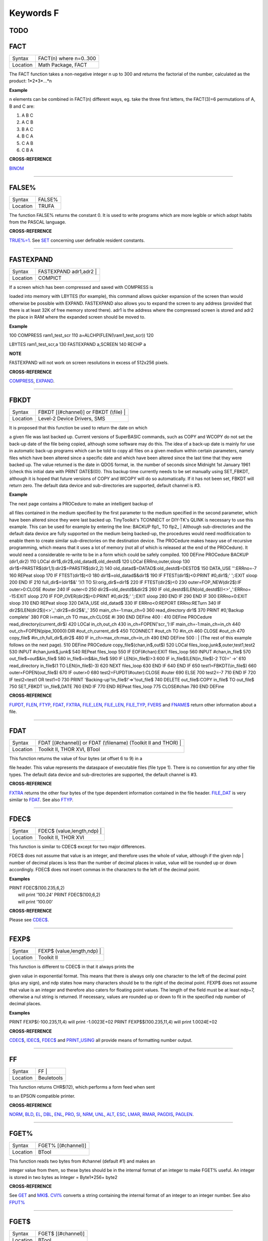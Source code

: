 ==========
Keywords F
==========


TODO
====


FACT
====

+----------+-------------------------------------------------------------------+
| Syntax   |  FACT(n) where n=0..300                                           |
+----------+-------------------------------------------------------------------+
| Location |  Math Package, FACT                                               |
+----------+-------------------------------------------------------------------+

The FACT function takes a non-negative integer n up to 300 and
returns the factorial of the number, calculated as the product:
1\*2\*3\*...\*n

**Example**

n elements can be combined in FACT(n) different ways, eg. take the three
first letters, the FACT(3)=6 permutations of A, B and C are: 

1. A B C 
2. A C B 
3. B A C 
4. B C A 
5. C A B 
6. C B A

**CROSS-REFERENCE**

`BINOM <KeywordsB.clean.html#binom>`__

--------------

FALSE%
======

+----------+-------------------------------------------------------------------+
| Syntax   |  FALSE%                                                           |
+----------+-------------------------------------------------------------------+
| Location |  TRUFA                                                            |
+----------+-------------------------------------------------------------------+

The function FALSE% returns the constant 0. It is used to write
programs which are more legible or which adopt habits from the PASCAL
language.

**CROSS-REFERENCE**

`TRUE%=1 <KeywordsT.clean.html#true=1>`__. See `SET <KeywordsS.clean.html#set>`__
concerning user definable resident constants.

--------------

FASTEXPAND
==========

+----------+-------------------------------------------------------------------+
| Syntax   |  FASTEXPAND adr1,adr2 |                                           |
+----------+-------------------------------------------------------------------+
| Location |  COMPICT                                                          |
+----------+-------------------------------------------------------------------+

|  If a screen which has been compressed and saved with COMPRESS is
loaded into memory with LBYTES (for example), this command allows
quicker expansion of the screen than would otherwise be possible with
EXPAND. FASTEXPAND also allows you to expand the screen to any address
(provided that there is at least 32K of free memory stored there). adr1
is the address where the compressed screen is stored and adr2 the place
in RAM where the expanded screen should be moved to.

**Example**

| 100 COMPRESS ram1\_test\_scr 110 a=ALCHP(FLEN(\\ram1\_test\_scr)) 120
LBYTES ram1\_test\_scr,a 130 FASTEXPAND a,SCREEN 140 RECHP a

**NOTE**

FASTEXPAND will not work on screen resolutions in excess of 512x256
pixels.

**CROSS-REFERENCE**

`COMPRESS <KeywordsC.clean.html#compress>`__,
`EXPAND <KeywordsE.clean.html#expand>`__.

--------------

FBKDT
=====

+----------+-------------------------------------------------------------------+
| Syntax   |  FBKDT [(#channel)] or FBKDT (\\file) |                           |
+----------+-------------------------------------------------------------------+
| Location |  Level-2 Device Drivers, SMS                                      |
+----------+-------------------------------------------------------------------+

|  It is proposed that this function be used to return the date on which
a given file was last backed up. Current versions of SuperBASIC
commands, such as COPY and WCOPY do not set the back-up date of the file
being copied, although some software may do this. The idea of a back-up
date is mainly for use in automatic back-up programs which can be told
to copy all files on a given medium within certain parameters, namely
files which have been altered since a specific date and which have been
altered since the last time that they were backed up. The value returned
is the date in QDOS format, ie. the number of seconds since Midnight 1st
January 1961 {check this initial date with PRINT DATE$(0)}. This backup
time currently needs to be set manually using SET\_FBKDT, although it is
hoped that future versions of COPY and WCOPY will do so automatically.
If it has not been set, FBKDT will return zero. The default data device
and sub-directories are supported, default channel is #3.

**Example**

| The next page contains a PROCedure to make an intelligent backup of
all files contained in the medium specified by the first parameter to
the medium specified in the second parameter, which have been altered
since they were last backed up. TinyToolkit's TCONNECT or DIY-TK's QLINK
is necessary to use this example. This can be used for example by
entering the line: BACKUP flp1\_ TO flp2\_
|  Although sub-directories and the default data device are fully
supported on the medium being backed-up, the procedures would need
modificication to enable them to create similar sub-directories on the
destination device. The PROCedure makes heavy use of recursive
programming, which means that it uses a lot of memory (not all of which
is released at the end of the PROCedure). It would need a considerable
re-write to be in a form which could be safely compiled. 100 DEFine
PROCedure BACKUP (dir1,dir2) 110 LOCal
dir1$,dir2$,old\_datad$,old\_destd$ 120 LOCal ERRno,outer,sloop 130
dir1$=PARSTR$(dir1,1):dir2$=PARSTR$(dir2,2) 140
old\_datad$=DATAD$:old\_destd$=DESTD$ 150 DATA\_USE '':ERRno=-7 160
REPeat sloop 170 IF FTEST(dir1$)<0 180 dir1$=old\_datad$&dir1$ 190 IF
FTEST(dir1$)<0:PRINT #0,dir1$;' ';:EXIT sloop 200 END IF 210
full\_dir$=(dir1$&' ')(1 TO 5):orig\_dir$=dir1$ 220 IF FTEST(dir2$)<0
230 outer=FOP\_NEW(dir2$):IF outer>0:CLOSE #outer 240 IF outer<0 250
dir2$=old\_destd$&dir2$ 260 IF
old\_destd$(LEN(old\_destd$))<>'\_':ERRno= -15:EXIT sloop 270 IF
FOP\_OVER(dir2$)<0:PRINT #0,dir2$;' ';:EXIT sloop 280 END IF 290 END IF
300 ERRno=0:EXIT sloop 310 END REPeat sloop 320 DATA\_USE old\_datad$
330 IF ERRno<0:REPORT ERRno:RETurn 340 IF
dir2$(LEN(dir2$))<>'\_':dir2$=dir2$&'\_' 350 main\_ch=-1:max\_ch=0 360
read\_directory dir1$ 370 PRINT #0,'Backup complete' 380 FOR i=main\_ch
TO max\_ch:CLOSE #i 390 END DEFine 400 : 410 DEFine PROCedure
read\_directory(current\_dir$) 420 LOCal in\_ch,out\_ch 430
in\_ch=FOPEN('scr\_'):IF main\_ch=-1:main\_ch=in\_ch 440
out\_ch=FOPEN(pipe\_10000):DIR #out\_ch,current\_dir$ 450 TCONNECT
#out\_ch TO #in\_ch 460 CLOSE #out\_ch 470 copy\_file$
#in\_ch,full\_dir$,dir2$ 480 IF in\_ch>max\_ch:max\_ch=in\_ch 490 END
DEFine 500 :
|  (The rest of this example follows on the next page). 510 DEFine
PROCedure copy\_file$(chan,in$,out$) 520 LOCal
files\_loop,junk$,outer,test1,test2 530 INPUT #chan,junk$,junk$ 540
REPeat files\_loop 550 IF EOF(#chan):EXIT files\_loop 560 INPUT
#chan,in\_file$ 570 out\_file$=out$&in\_file$ 580
in\_file$=in$&in\_file$ 590 IF LEN(in\_file$)>3 600 IF
in\_file$(LEN(in\_file$)-2 TO)=' ->' 610 read\_directory in\_file$(1 TO
LEN(in\_file$)-3) 620 NEXT files\_loop 630 END IF 640 END IF 650
test1=FBKDT(\\in\_file$) 660 outer=FOPEN(out\_file$) 670 IF outer>0 680
test2=FUPDT(#outer):CLOSE #outer 690 ELSE 700 test2=-7 710 END IF 720 IF
test2<test1 OR test1=0 730 PRINT 'Backing-up'!in\_file$!'=>'!out\_file$
740 DELETE out\_file$:COPY in\_file$ TO out\_file$ 750 SET\_FBKDT
\\in\_file$,DATE 760 END IF 770 END REPeat files\_loop 775 CLOSE#chan
780 END DEFine

**CROSS-REFERENCE**

`FUPDT <KeywordsF.clean.html#fupdt>`__, `FLEN <KeywordsF.clean.html#flen>`__,
`FTYP <KeywordsF.clean.html#ftyp>`__, `FDAT <KeywordsF.clean.html#fdat>`__,
`FXTRA <KeywordsF.clean.html#fxtra>`__,
`FILE\_LEN <KeywordsF.clean.html#file-len>`__,
`FILE\_LEN <KeywordsF.clean.html#file-len>`__,
`FILE\_TYP <KeywordsF.clean.html#file-typ>`__,
`FVERS <KeywordsF.clean.html#fvers>`__ and `FNAME$ <KeywordsF.clean.html#fname>`__
return other information about a file.

--------------

FDAT
====

+----------+-------------------------------------------------------------------+
| Syntax   |  FDAT [(#channel)] or FDAT (\\filename) (Toolkit II and THOR) |   |
+----------+-------------------------------------------------------------------+
| Location |  Toolkit II, THOR XVI, BTool                                      |
+----------+-------------------------------------------------------------------+

|  This function returns the value of four bytes (at offset 6 to 9) in a
file header. This value represents the dataspace of executable files
(file type 1). There is no convention for any other file types. The
default data device and sub-directories are supported, the default
channel is #3.

**CROSS-REFERENCE**

`FXTRA <KeywordsF.clean.html#fxtra>`__ returns the other four bytes of the
type dependent information contained in the file header.
`FILE\_DAT <KeywordsF.clean.html#file-dat>`__ is very similar to
`FDAT <KeywordsF.clean.html#fdat>`__. See also `FTYP <KeywordsF.clean.html#ftyp>`__.

--------------

FDEC$
=====

+----------+-------------------------------------------------------------------+
| Syntax   |  FDEC$ (value,length,ndp) |                                       |
+----------+-------------------------------------------------------------------+
| Location |  Toolkit II, THOR XVI                                             |
+----------+-------------------------------------------------------------------+

|  This function is similar to CDEC$ except for two major differences.
FDEC$ does not assume that value is an integer, and therefore uses the
whole of value, although if the given ndp
|  number of decimal places is less than the number of decimal places in
value, value will be rounded up or down accordingly. FDEC$ does not
insert commas in the characters to the left of the decimal point.

**Examples**

| PRINT FDEC$(100.235,6,2)
|  will print '100.24' PRINT FDEC$(100,6,2)
|  will print '100.00'

**CROSS-REFERENCE**

Please see `CDEC$ <KeywordsC.clean.html#cdec>`__.

--------------

FEXP$
=====

+----------+-------------------------------------------------------------------+
| Syntax   |  FEXP$ (value,length,ndp) |                                       |
+----------+-------------------------------------------------------------------+
| Location |  Toolkit II                                                       |
+----------+-------------------------------------------------------------------+

|  This function is different to CDEC$ in that it always prints the
given value in exponential format. This means that there is always only
one character to the left of the decimal point (plus any sign), and ndp
states how many characters should be to the right of the decimal point.
FEXP$ does not assume that value is an integer and therefore also caters
for floating point values. The length of the field must be at least
ndp+7, otherwise a nul string is returned. If necessary, values are
rounded up or down to fit in the specified ndp number of decimal places.

**Examples**

PRINT FEXP$(-100.235,11,4) will print -1.0023E+02 PRINT
FEXP$$(100.235,11,4) will print 1.0024E+02

**CROSS-REFERENCE**

`CDEC$ <KeywordsC.clean.html#cdec>`__, `IDEC$ <KeywordsI.clean.html#idec>`__,
`FDEC$ <KeywordsF.clean.html#fdec>`__ and
`PRINT\_USING <KeywordsP.clean.html#print-using>`__ all provide means of
formatting number output.

--------------

FF
==

+----------+-------------------------------------------------------------------+
| Syntax   |  FF |                                                             |
+----------+-------------------------------------------------------------------+
| Location |  Beuletools                                                       |
+----------+-------------------------------------------------------------------+

|  This function returns CHR$(12), which performs a form feed when sent
to an EPSON compatible printer.

**CROSS-REFERENCE**

`NORM <KeywordsN.clean.html#norm>`__, `BLD <KeywordsB.clean.html#bld>`__,
`EL <KeywordsE.clean.html#el>`__, `DBL <KeywordsD.clean.html#dbl>`__,
`ENL <KeywordsE.clean.html#enl>`__, `PRO <KeywordsP.clean.html#pro>`__,
`SI <KeywordsS.clean.html#si>`__, `NRM <KeywordsN.clean.html#nrm>`__,
`UNL <KeywordsU.clean.html#unl>`__, `ALT <KeywordsA.clean.html#alt>`__,
`ESC <KeywordsE.clean.html#esc>`__, `LMAR <KeywordsL.clean.html#lmar>`__,
`RMAR <KeywordsR.clean.html#rmar>`__, `PAGDIS <KeywordsP.clean.html#pagdis>`__,
`PAGLEN <KeywordsP.clean.html#paglen>`__.

--------------

FGET%
=====

+----------+-------------------------------------------------------------------+
| Syntax   |  FGET% [(#channel)]                                               |
+----------+-------------------------------------------------------------------+
| Location |  BTool                                                            |
+----------+-------------------------------------------------------------------+

|  This function reads two bytes from #channel (default #1) and makes an
integer value from them, so these bytes should be in the internal format
of an integer to make FGET% useful. An integer is stored in two bytes as
Integer = Byte1\*256+ byte2

**CROSS-REFERENCE**

See `GET <KeywordsG.clean.html#get>`__ and `MKI$ <KeywordsM.clean.html#mki>`__.
`CVI% <KeywordsC.clean.html#cvi>`__ converts a string containing the internal
format of an integer to an integer number. See also
`FPUT% <KeywordsF.clean.html#fput>`__

--------------

FGET$
=====

+----------+-------------------------------------------------------------------+
| Syntax   |  FGET$ [(#channel)]                                               |
+----------+-------------------------------------------------------------------+
| Location |  BTool                                                            |
+----------+-------------------------------------------------------------------+

|  This function reads a string in internal format from a specified
channel (default #1) and returns the string. A string is stored
internally as a two byte integer (see FGET%) specifying the length of
the string followed by the string itself.

**Example**

| 100 OPEN\_NEW#3,ram1\_test 110 PRINT#3,MKS$("Hello World.") 120
FPOS\_A#3,0 130 PRINT FGET$(#3) 140 CLOSE#3 150 DELETE ram1\_test

**CROSS-REFERENCE**

`GET <KeywordsG.clean.html#get>`__, `FGETB <KeywordsF.clean.html#fgetb>`__,
`FGET% <KeywordsF.clean.html#fget>`__, `FGETL <KeywordsF.clean.html#fgetl>`__,
`MKS$ <KeywordsM.clean.html#mks>`__. `FPUT$ <KeywordsF.clean.html#fput>`__ writes
a string in internal format. `CVS$ <KeywordsC.clean.html#cvs>`__ converts a
string into its internal format.

--------------

FGETB
=====

+----------+-------------------------------------------------------------------+
| Syntax   |  FGETB [(#channel)]                                               |
+----------+-------------------------------------------------------------------+
| Location |  BTool                                                            |
+----------+-------------------------------------------------------------------+

|  This function reads a single byte (character) from a specified
channel (default #1) and returns its numeric value.

**Example**

| 100 PRINT "Please press any key..." 110 CLEAR: c = FGETB 120 PRINT
"You pressed '";CHR$(c);"', "; 130 PRINT "which is
code"!c!"($";HEX$(c,8);")."

**CROSS-REFERENCE**

The Toolkit II equivalent is `BGET <KeywordsB.clean.html#bget>`__. See also
`FPUTB <KeywordsF.clean.html#fputb>`__!

--------------

FGETL
=====

+----------+-------------------------------------------------------------------+
| Syntax   |  FGETL [(#channel)]                                               |
+----------+-------------------------------------------------------------------+
| Location |  BTool                                                            |
+----------+-------------------------------------------------------------------+

|  This function reads four bytes, being the internal representation of
a longword, from a specified channel (default #1) and returns the
longword's value.

**Example**

| It is preferable to store a large integer in internal format because
this is faster than text representation and needs less memory, even if
the number could be stored in internal float format: 100 large\_int =
1.19344E7 110 : 120 REMark save value 130 OPEN\_NEW#3,ram1\_test 140
PRINT#3,MKL$(large\_int) 150 CLOSE#3: CLEAR 160 : 170 REMark read value
180 OPEN\_IN#3,ram1\_test 190 large\_int = FGETL(#3) 200 CLOSE#3: PRINT
large\_int

**CROSS-REFERENCE**

`LGET <KeywordsL.clean.html#lget>`__, `MKL$ <KeywordsM.clean.html#mkl>`__.
`FPUTL <KeywordsF.clean.html#fputl>`__ allows you to write numbers in internal
format to channels. `CVL <KeywordsC.clean.html#cvl>`__ converts strings
containing the internal format to long integers.

--------------

FGETF
=====

+----------+-------------------------------------------------------------------+
| Syntax   |  FGETF [(#channel)]                                               |
+----------+-------------------------------------------------------------------+
| Location |  BTool                                                            |
+----------+-------------------------------------------------------------------+

|  The function FGETF gets six bytes from a channel (default #1) in the
internal format of a floating point number.

**WARNING**

FGETF will hang SuperBASIC if the six bytes did not represent a valid
floating point, so be careful.

**CROSS-REFERENCE**

`GET <KeywordsG.clean.html#get>`__, `MKF$ <KeywordsM.clean.html#mkf>`__,
`PEEK\_F <KeywordsP.clean.html#peek-f>`__, `FPUTF <KeywordsF.clean.html#fputf>`__.
`CVF <KeywordsC.clean.html#cvf>`__ converts a string containing the internal
format into a floating point number.

--------------

FGETH$
======

+----------+-------------------------------------------------------------------+
| Syntax   |  FGETH$ [(#filechan)]                                             |
+----------+-------------------------------------------------------------------+
| Location |  BTool                                                            |
+----------+-------------------------------------------------------------------+

|  This function reads the file header from an open channel
|  linked to a file (default #3). Each file has a header of 64 bytes
which contains technical information about the file. FGETH$ returns a
string containing 64 characters, each of which represents one byte. The
string contains the following information:

charactermeaningvalueequivalent position in stringfunction
~~~~~~~~~~~~~~~~~~~~~~~~~~~~~~~~~~~~~~~~~~~~~~~~~~~~~~~~~~

| 1..4file lengthCVL(h$(1 TO 4))FLEN
|  5file access keyCODE(h$(5))(none) 6 file typeCODE(h$(6))FTYP
|  7..14 type dependent info (see below)FDAT,FXTRA
|  15..16filename lengthCVI%(h$(15 TO 16))LEN(FNAME$)
|  17..52 filename CVS$(h$(15 TO 52))FNAME$
|  53..56update timeCVL(h$(53 TO 56))FUPDT
|  57..58version numberCVI%(h$(57 TO 58))FVERS
|  59..60(reserved)CVI%(h$(59 TO 60))
|  61..64backup dateCVL(h$(61 TO 64))FBKDT
|  The type dependent information is different for each file type. For
type 1 (executable files) bytes 7 to 10 hold the dataspace: CVL(h$(7 TO
10)). In early documentation, bytes 57 to 60 were reserved for a
reference date which was never implemented. The last eight bytes (57 to
64) are actually not used on level-1 drivers, level-2 drivers use every
byte. There is an unofficial standard for the file access key, which is
generally used by Toolkits to store file attributes in the format:

Bit No:Meaning
~~~~~~~~~~~~~~

7Set if the file is read-only. 6Set if the file is hidden and will not
appear on a directory of the disk. Neither can it be accessed. 0 - 5are
used to contain the User Number. Basically, this file will only be
accessible by someone with the same user number (0-63). Files with a
user number of 0 will be visible and useable by any user. Files with a
user number of 63 are generally only available to a user in a special
mode (normally this will require a password). You will need specialist
toolkits (such as Toolkit III and System, neither of which are
compatible with SMS if the File Access Key is to have any effect).

**Examples**

| Nearly every part of a file header (apart from the two unused bytes)
can be read by special functions (see the list above), here are two
functions to read the rest: 100 DEFine FuNction FACCKEY (chan) 110 LOCal
h$ 120 h$=FGETH$(#chan) 130 RETurn CODE(h$(5)) 140 END DEFine FACCKEY
100 DEFine FuNction FSPEC% (chan) 110 LOCal h$ 120 h$=FGETH$(#chan) 130
RETurn CVI%(h$(59 TO 60)) 140 END DEFine FSPEC%

**CROSS-REFERENCE**

`FSETH$ <KeywordsF.clean.html#fseth>`__ is the counterpart of
`FGETH$ <KeywordsF.clean.html#fgeth>`__. `HEADR <KeywordsH.clean.html#headr>`__ and
`GetHEAD <KeywordsG.clean.html#gethead>`__ read file headers to given memory
positions, `FSETH$ <KeywordsF.clean.html#fseth>`__,
`HEADS <KeywordsH.clean.html#heads>`__ and
`SetHEAD <KeywordsS.clean.html#sethead>`__ set them. Functions like
`FLEN <KeywordsF.clean.html#flen>`__, `FTYP <KeywordsF.clean.html#ftyp>`__,
`FXTRA <KeywordsF.clean.html#fxtra>`__ etc. read the file header implicitly
and return a certain piece of information from it. Use the
`CVI% <KeywordsC.clean.html#cvi>`__, `CVL <KeywordsC.clean.html#cvl>`__ and
`CVS$ <KeywordsC.clean.html#cvs>`__ functions to convert the internal
representations to actual values.

--------------

FILE\_DAT
=========

+----------+-------------------------------------------------------------------+
| Syntax   |  FILE\_DAT (filename) |  or FILE\_DAT (file$) |                   |
+----------+-------------------------------------------------------------------+
| Location |  TinyToolkit                                                      |
+----------+-------------------------------------------------------------------+

|  This is the same as FDAT except that default devices and sub-
directories are not supported.

--------------

FILE\_LEN
=========

+----------+-------------------------------------------------------------------+
| Syntax   |  FILE\_LEN (filename) |  or FILE\_LEN (file$) |                   |
+----------+-------------------------------------------------------------------+
| Location |  TinyToolkit                                                      |
+----------+-------------------------------------------------------------------+

|  This function returns the length of a file in bytes. It does not
support the default devices or sub-directories.

**Example**

| A short program to show simple file statistics (without any support of
wild cards): 100 dev$="FLP1\_" 110 OPEN#3,PIPE\_10000: OPEN#4,PIPE\_200
120 TCONNECT #3 TO #4 130 DIR#3,dev$: INPUT#4,h$\\h$ 140 : 150 sum=0:
count=0 160 REPeat add\_lengths 170 IF NOT PEND(#4) THEN EXIT
add\_lengths 180 INPUT#4,file$ 185 IF " ->" INSTR file$ THEN NEXT
add\_lengths 190 sum=sum+FILE\_LEN(dev$ & file$) 200 count=count+1 210
END REPeat add\_lengths 220 : 230 CLS 240 PRINT "There are"!count!"files
in"!dev$;"." 250 PRINT "They are altogether"!sum!"bytes long," 260 PRINT
"the average length is"!INT(sum/count+.5)!"bytes."
|  TinyToolkit's TCONNECT or DIY Toolkit's QLINK is necessary

**NOTE**

It is not recommended to get a file list by writing a directory into a
file or pipe. Problems arise with sub-directories on level-2 drivers: a
sub-directory is marked with an appended " ->" in the directory list
(WDIR, WSTAT, DIR), so opening a file such a "test ->" will fail. Refer
to OPEN\_DIR and FOP\_DIR for a cleaner method.

**CROSS-REFERENCE**

`FLEN <KeywordsF.clean.html#flen>`__ has a more flexible syntax.
`FILE\_TYP <KeywordsF.clean.html#file-typ>`__,
`FILE\_DAT <KeywordsF.clean.html#file-dat>`__,
`FILE\_POS <KeywordsF.clean.html#file-pos>`__,
`FNAME$ <KeywordsF.clean.html#fname>`__, `FPOS <KeywordsF.clean.html#fpos>`__,
`FTYP <KeywordsF.clean.html#ftyp>`__, `FUPDT <KeywordsF.clean.html#fupdt>`__ and
`FXTRA <KeywordsF.clean.html#fxtra>`__ hold other information on a file.

--------------

FILE\_OPEN
==========

+----------+-------------------------------------------------------------------+
| Syntax   |  FILE\_OPEN ([#ch,] device [,{mode% \| ChID}]) |                  |
+----------+-------------------------------------------------------------------+
| Location |  BTool                                                            |
+----------+-------------------------------------------------------------------+

|  FILE\_OPEN is a function which will open any device (default data
directory supported for files) for all kinds of tasks. If a channel
number #ch is not supplied, FILE\_OPEN will choose the channel number on
its own by searching for the next free channel number and returning it.
FILE\_OPEN returns the channel number if it was not specified or
otherwise zero. In case of failure it will return a (negative) error
code. If error -4 ('out of range') is returned when a channel number has
not been supplied, this indicates that the channel table of a compiled
job is full. The third parameter can be either the open mode or the
channel ID of an un-named pipe. The open mode (default 0) is: 0 (old
exclusive) - open an existing file to read and write 1 (old shared) -
open an existing file to read only 2 (new exclusive) - create a new file
if it does not exist 3 (new overwrite) - create a new file, whether or
not it exists 4 (dir open) - open a directory to read only. If the third
parameter is the channel ID of an open input pipe, then FILE\_OPEN will
create an output pipe linked to that channel.

**Example**

| Count additional keywords: 100 ch1=FILE\_OPEN(pipe\_10000) 110
ch2=FILE\_OPEN(pipe\_,CHANID(#ch1)) 120 EXTRAS#ch1 130 FOR count=1 TO
1E6 140 IF IO\_PEND%(#ch2) THEN EXIT 150 INPUT#ch2,keyword$ 160 AT 0,0:
PRINT count 170 END FOR count 180 CLOSE#ch1,#ch2

**CROSS-REFERENCE**

`FILE\_OPEN <KeywordsF.clean.html#file-open>`__ combines
`OPEN <KeywordsO.clean.html#open>`__, `OPEN\_IN <KeywordsO.clean.html#open-in>`__,
`OPEN\_NEW <KeywordsO.clean.html#open-new>`__,
`OPEN\_OVER <KeywordsO.clean.html#open-over>`__,
`OPEN\_DIR <KeywordsO.clean.html#open-dir>`__,
`FOPEN <KeywordsF.clean.html#fopen>`__, `FOP\_IN <KeywordsF.clean.html#fop-in>`__,
`FOP\_OVER <KeywordsF.clean.html#fop-over>`__,
`FOP\_NEW <KeywordsF.clean.html#fop-new>`__,
`FOP\_DIR <KeywordsF.clean.html#fop-dir>`__,
`TTEOPEN <KeywordsT.clean.html#tteopen>`__ and
`TCONNECT <KeywordsT.clean.html#tconnect>`__. See also
`CHANID <KeywordsC.clean.html#chanid>`__ and `ERNUM <KeywordsE.clean.html#ernum>`__.

--------------

FILE\_POS
=========

+----------+-------------------------------------------------------------------+
| Syntax   |  FILE\_POS (#channel) |                                           |
+----------+-------------------------------------------------------------------+
| Location |  TinyToolkit                                                      |
+----------+-------------------------------------------------------------------+

|  This performs the same function as FPOS, although with slightly less
flexible parameters.

--------------

FILE\_PTRA
==========

+----------+-------------------------------------------------------------------+
| Syntax   |  FILE\_PTRA #channel, position |                                  |
+----------+-------------------------------------------------------------------+
| Location |  TinyToolkit                                                      |
+----------+-------------------------------------------------------------------+

|  This command forces the file pointer to be set to the given position.
Positions greater than the actual file length or smaller than zero will
set the pointer to the end or start of the file respectively.

**CROSS-REFERENCE**

`FILE\_PTRR <KeywordsF.clean.html#file-ptrr>`__,
`FILE\_POS <KeywordsF.clean.html#file-pos>`__, `FPOS <KeywordsF.clean.html#fpos>`__,
`FLEN <KeywordsF.clean.html#flen>`__, `FILE\_LEN <KeywordsF.clean.html#file-len>`__,
`GET <KeywordsG.clean.html#get>`__.

--------------

FILE\_PTRR
==========

+----------+-------------------------------------------------------------------+
| Syntax   |  FILE\_PTRR #channel, bytes |                                     |
+----------+-------------------------------------------------------------------+
| Location |  TinyToolkit                                                      |
+----------+-------------------------------------------------------------------+

|  This command moves the file pointer from its current position by the
given number of bytes forward, negative numbers allow backward movement.
The file pointer cannot go beyond the limits of the file itself, so if
you try to do so, the pointer will be set to the start or end of the
file.

**Example**

| A program to store several names and telephone numbers in a file and
then to search for the given name and return the relevant telephone
number: 100 DIM a$(3,30),number(3) 110 RESTORE 120 FOR i=1 TO 3: READ
a$(i),number(i) 130 OPEN\_NEW #3,flp2\_phone\_dbs 140 FOR stores=1 TO 3
150 PUT#3,a$(stores),number(stores) 160 END FOR stores 170 CLOSE#3 180 :
200 INPUT name$ 210 OPEN\_IN#3,flp2\_phone\_dbs 220 REPeat find\_NAME
230 IF EOF(#3) THEN PRINT'NAME not found...': STOP 240 GET#3,entry$ 250
IF entry$==name$ THEN 260 GET#3,telno 270 EXIT find\_NAME 280 END IF 290
FILE\_PTRR#3,6: REMark skip next phone number 300 END REPeat find\_NAME
310 CLOSE#3 320 PRINT entry$;'....';telno 330 : 350 DATA 'P.C.
Green','999' 360 DATA 'CATFLAP inc.','7212.002121' 370 DATA
'Tim','98081'
|  Note that on Minerva, Integer Tokenisation will need to be disabled.

**CROSS-REFERENCE**

`FILE\_PTRA <KeywordsF.clean.html#file-ptra>`__,
`FILE\_POS <KeywordsF.clean.html#file-pos>`__, `FPOS <KeywordsF.clean.html#fpos>`__,
`FLEN <KeywordsF.clean.html#flen>`__, `FILE\_LEN <KeywordsF.clean.html#file-len>`__,
`GET <KeywordsG.clean.html#get>`__.

--------------

FILL
====

+----------+-------------------------------------------------------------------+
| Syntax   |  FILL [#channel,] boolean |                                       |
+----------+-------------------------------------------------------------------+
| Location |  QL ROM                                                           |
+----------+-------------------------------------------------------------------+

|  This command switches Fill mode on and off. If the Fill mode is on
(after FILL 1), all points in the given window channel (default #1) that
have the same vertical co-ordinate are connected by a line in the
current ink colour so that only non-reentrant figures can be filled
correctly. This means that figures must only contain two points on each
horizontal row of pixels. The fill mode is de-activated by FILL 0.

**Example 1**

| FILL 1: POINT 20,20,40,20: FILL 0
|  draws a horizontal line from 20,20 to 40,20.

**Example 2**

| 100 DEFine PROCedure SQUARE (x,y,size,angle) 110 LOCal n: POINT x,y
120 TURNTO angle: PENDOWN: FILL 1 130 FOR n=1 TO 4: MOVE size: TURN 270
140 PENUP: FILL 0 150 END DEFine SQUARE

**NOTE 1**

FILL only affects those graphic commands which use relative
co-ordinates, ie. which are influenced by SCALE. Commands which operate
in absolute window or screen co-ordinates will not invoke filling.

**NOTE 2**

On non-Minerva ROMs, 1K of memory may be lost if you do not issue a FILL
0 before closing a window. This is however fixed by v1.38 (or later) of
the Pointer Interface (although earlier versions will re-introduce it to
Minerva!).

**NOTE 3**

When drawing several shapes, all of which are to be filled, ensure that
you issue a FILL 0 between each shape, otherwise they will be joined
together if any points appear on the same horizontal line!

**NOTE 4**

| FILL works by setting aside a buffer of approximately 1K. Whenever a
point is then plotted in the given window, FILL looks at the buffer to
see if anything appears to the left of that point on the same horizontal
line (in which case, it fills the line between the two points),
otherwise, FILL will just note the co-ordinate of the point in its
buffer. FILL then checks if anything appears to the right of the given
point, and if so, will fill the line between the two points. Again, the
co-ordinate of the point will be stored if nothing appears to the right
of it. This should explain quite a few of FILL's quirks. Whenever a new
FILL command is used on that window, the old buffer is lost, meaning
that FILL will forget about any points previously plotted.
Unfortunately, the interaction of this buffer causes a lot of problems
(and prevents re-entrant shapes), especially in view of the fact that
only FILL or CLOSE will clear the buffer. The buffer is not cleared once
a shape has been completely filled (eg. with CIRCLE), nor even when the
screen is cleared with CLS. Try this for example:- 100 INK 7:FILL 1 110
CIRCLE 50,50,20 130 CLS 135 INK 2 140 CIRCLE 70,60,20

**NOTE 5**

| If OVER -1 is switched on, the same line of an image may be FILLed
twice causing that line to be left empty, unless you start drawing the
image from either the top or the bottom. You may also encounter problems
if you try to draw a line which has already been completed by FILL - for
example try:- 100 OVER -1:FILL 1 110 LINE 50,50 TO 60,60 TO 70,50 TO
50,50
|  The FILL command will complete the triangle as soon as the line
between the points (60,60) and (70,50) has been drawn, therefore this
should be re-written: 100 OVER -1:FILL 1 110 LINE 50,50 TO 60,60 TO
70,50
|  On Minerva v1.97 and SMSQ/E, matters are further complicated - the
first example draws a complete triangle, whereas the second one doesn't!

**NOTE 6**

| If OVER -1 is switched on, a shape which is drawn as FILLed will not
be wiped out by re-drawing the same shape again, unless you do a FILL 1
before re-drawing the shape. For example, try this: 100 OVER -1:FILL
1:CIRCLE 50,50,20 110 PAUSE:CIRCLE 50,50,20
|  The answer is to insert a line: 105 FILL 1

**NOTE 7**

On Minvera pre v1.86 FILL 0 when fill was not actually switched on would
stop SuperBASIC!!

**CROSS-REFERENCE**

The paint colour of `FILL <KeywordsF.clean.html#fill>`__ is specified by
`INK <KeywordsI.clean.html#ink>`__.

--------------

FILL$
=====

+----------+-------------------------------------------------------------------+
| Syntax   |  FILL$ (short$,length) |                                          |
+----------+-------------------------------------------------------------------+
| Location |  QL ROM                                                           |
+----------+-------------------------------------------------------------------+

|  This function will generate a string of the given length and return
it. The new string will consist of a repeated series of short$ which may
be one or two characters long. The length (as with any string) ranges
from 0 to 32767.

**Examples**

| FILL$("W-",7)="W-W-W-W" FILL$("+",10)="++++++++++" FILL$("Jo",0)=""
FILL$("Test",6)="TeTeTe"

**NOTE 1**

A bug in the THOR XVI (v6.40) meant that the return stack could be
destroyed when appending the result to an even length string.

**NOTE 2**

A program will run more quickly (although it is more difficult to type
in) if you declare the string explicitly rather than using FILL$.

**NOTE 3**

| The maximum length of string that can be produced with FILL$
|  depends on the ROM version - see the Compatability Appendix.

**CROSS-REFERENCE**

Refer to `DIM <KeywordsD.clean.html#dim>`__ about strings in general.

--------------

FIND
====

+----------+-------------------------------------------------------------------+
| Syntax   |  FIND (procfn$) |                                                 |
+----------+-------------------------------------------------------------------+
| Location |  BTool                                                            |
+----------+-------------------------------------------------------------------+

|  If procfn$ is the name of a machine code keyword (eg. "FILL$") then
the function FIND returns the address where the definition is stored in
memory. If, however, procfn$ contains the name of a SuperBASIC PROCedure
or FuNction then FIND will return the line number where the PROCedure or
FuNction starts. FIND returns 0 if the passed name is unknown.

**Example**

| <ALT><R> requests a Procedure/Function name and calls Toolkit II's
full screen editor accordingly: ALTKEY "r","ED
FIND('')"&CHR$(192)&CHR$(192)

**CROSS-REFERENCE**

`KEY\_ADD <KeywordsK.clean.html#key-add>`__, `ELIS <KeywordsE.clean.html#elis>`__,
`NEW\_NAME <KeywordsN.clean.html#new-name>`__ Also see
`FLIS <KeywordsF.clean.html#flis>`__.

--------------

FLASH
=====

+----------+-------------------------------------------------------------------+
| Syntax   |  FLASH [#ch,] switch |                                            |
+----------+-------------------------------------------------------------------+
| Location |  QL ROM                                                           |
+----------+-------------------------------------------------------------------+

|  This command turns on or off flashing in the specified window channel
(default #1). switch can only have the values 0 (to enable flashing) and
1 (to turn flashing on). This command will only have any effect in MODE
8. If flashing is enabled, then any characters PRINTed to the given
window afterwards will be shown to flash - it is first written out as
normal, but then the parts of the character which would normally be
shown in the current INK colour will alternate with the colour of the
background. The colour of the background can in fact be different for
each row of pixels - this is calculated by the colour of the left-most
pixel on each row for each character PRINTed.

**Example**

| This short listing shows the effect of the FLASH command - note that
the display is not actually changed back to its original form. 100 PAPER
2: INK 1 120 CSIZE 3,1: MODE 8: CLS 130 FOR i=0 TO 50: LINE 80+i,80 TO
15+i,10 140 INK 7: CURSOR 100,120 150 OVER 1: FLASH 1: PRINT 'This is
flashing' 160 CSIZE 1,0: FLASH 0

**NOTE 1**

This command only affects characters PRINTed to the screen after the
FLASH 1. There is no effect on graphics commands, or BLOCK or LINE.

**NOTE 2**

Spurious results may occur if you write over part of a flashing
character (with OVER -1).

**NOTE 3**

This command does not work on the Amiga-QDOS Emulator or ST/QL
Emulators.

**CROSS-REFERENCE**

Please also refer to `UNDER <KeywordsU.clean.html#under>`__,
`OVER <KeywordsO.clean.html#over>`__ and `PRINT <KeywordsP.clean.html#print>`__.
`MODE <KeywordsM.clean.html#mode>`__ resets the
`FLASH <KeywordsF.clean.html#flash>`__ mode to off.

--------------

FLEN
====

+----------+-------------------------------------------------------------------+
| Syntax   |  FLEN [(#channel)] or FLEN (\\file)(Toolkit II and THOR only) |   |
+----------+-------------------------------------------------------------------+
| Location |  Toolkit II, THOR XVI, BTool                                      |
+----------+-------------------------------------------------------------------+

|  This function returns the length of a file in bytes. If the second
version is used, then Toolkit II's default data device and
sub-directories will be supported, meaning that the command will consult
the default data directory if necessary (see DATAD$). If you use the
first version however, you will first of all need to open a channel. If
you do not supply a channel number, then the default used by the
function is #3.

**NOTE 1**

The space on disks, cartridges, ramdisks and all other media where files
can be stored is divided up into sectors, which are normally 512 bytes
long. A file does not occupy the number of bytes returned by FLEN but a
certain number of sectors for the contents of the file itself, a few
bytes for the file header and the directory entries (sector map, etc).
The total number of sectors which are occupied by the file data are:
sectors=2+CEIL(FLEN(\\file)/512).

**NOTE 2**

If the second syntax does not work, update your Toolkit.

**CROSS-REFERENCE**

`FILE\_LEN <KeywordsF.clean.html#file-len>`__ has a slightly different syntax.
`FILE\_TYP <KeywordsF.clean.html#file-typ>`__,
`FILE\_DAT <KeywordsF.clean.html#file-dat>`__,
`FILE\_POS <KeywordsF.clean.html#file-pos>`__,
`FNAME$ <KeywordsF.clean.html#fname>`__, `FPOS <KeywordsF.clean.html#fpos>`__,
`FTYP <KeywordsF.clean.html#ftyp>`__, `FUPDT <KeywordsF.clean.html#fupdt>`__ and
`FXTRA <KeywordsF.clean.html#fxtra>`__ hold other information about a file.
`HEADR <KeywordsH.clean.html#headr>`__ and `HEADS <KeywordsH.clean.html#heads>`__
allow you to directly access a file header.

--------------

FLIS
====

+----------+-------------------------------------------------------------------+
| Syntax   |  FLIS (procfn$) |                                                 |
+----------+-------------------------------------------------------------------+
| Location |  Tiny Toolkit                                                     |
+----------+-------------------------------------------------------------------+

|  If procfn$ is the name of a SuperBASIC PROCedure or FuNction then
FLIS will return the line number where the PROCedure or FuNction is
defined. If however, it is a machine code keyword (eg. "FILL$") then the
function FLIS will return 0. If the name is not recognised the error
'Not Found' is reported.

**CROSS-REFERENCE**

`KEY\_ADD <KeywordsK.clean.html#key-add>`__, `ELIS <KeywordsE.clean.html#elis>`__,
`NEW\_NAME <KeywordsN.clean.html#new-name>`__ Also see
`FIND <KeywordsF.clean.html#find>`__.

--------------

FLP\_DENSITY
============

+----------+-------------------------------------------------------------------+
| Syntax   |  FLP\_DENSITY density density = S, D, H, E |                      |
+----------+-------------------------------------------------------------------+
| Location |  Gold Cards, SMS                                                  |
+----------+-------------------------------------------------------------------+

|  There are four types of floppy disk drives which can be connected to
a QL with a Gold Card (or to other computers which are running a QL
emulator). The command FLP\_DENSITY sets the type for use with FORMAT:

sideddensityabbrevcapacitydensity
~~~~~~~~~~~~~~~~~~~~~~~~~~~~~~~~~

| singledoubleSSDD360 KS
|  doubledoubleDSDD720 KD
|  doublehighDSHD1440 KH
|  doubleextraDSED3240 KE
|  Parameters other than the four letters S, D, H and E, (including
several characters or several parameters) are not allowed.

**Examples**

| FLP\_DENSITY h FLP\_DENSITY 'D'

**NOTE 1**

| Tests have shown that it is not always advisable to FORMAT a disk to a
lower density than would otherwise be possible, for example a high
density disk to double density. The result may be that the number of
good sectors is less than could have been achieved by formatting a disk
of the lower density. During testing, an undamaged double density disk
was formatted to 1440 sectors and a high density disk to 2880 sectors,
but if the high density disk had been formatted to double density, eg.
with: FLP\_DENSITY D : FORMAT flp1\_
|  less than 1440 sectors might be good sectors. You may also find that
some disk drives which support the higher density will be unable to read
these disks, since it will presume that they are FORMATted to their
maximum density.

**NOTE 2**

Since FLP\_DENSITY only has any affect during formatting, it should
generally be avoided. This does not really matter because a disk is
automatically formatted to the highest possible density and it would be
a waste of money to use a HD disk as a DD disk.

**NOTE 3**

If a high or extra density disk is formatted on a system which does not
support those capacities, it will be formatted to double density without
any disadvantages. Such a disk does not cause problems when used with a
Gold Card QL.

**NOTE 4**

A double density disk cannot be formatted to a higher density with HD
drives - the Level-2 (or Level-3) device driver will automatically
reduce a density which had been set at too high a figure by
FLP\_DENSITY, to the appropriate figure. An ED drive however can
successfully format HD disks and even DD disks to high and extra
density, but such disks may be unreliable, ie. data could be easily
lost.

**NOTE 4**

High density is only supported on 3.5" disks, not 5.25" disks (widely
used on MS/DOS systems). Extra density also only exists on 3.5" disks.
QL DD and HD formatted disks have the same physical (but not software)
format as MS/DOS and Atari TOS disks.

**NOTE 5**

High density and Extra density disks are much faster than double density
disks, ED disks can even be as fast as slow hard disks.

**NOTE 6**

FLP\_DENSITY overrides the in-built trial-and-error density detection
which is slow for HD drives and even slower with ED drives. This can
however cause problems when FORMATting DSDD disks - see FORMAT!

**CROSS-REFERENCE**

The same effect as `FLP\_DENSITY <KeywordsF.clean.html#flp-density>`__ can be
achieved with a special `FORMAT <KeywordsF.clean.html#format>`__ syntax.
`FLP\_TRACK <KeywordsF.clean.html#flp-track>`__ allows you to specify the
number of tracks to be formatted onto a disk.
`STAT <KeywordsS.clean.html#stat>`__ prints the name, good and free sectors of
a medium. See also the `DMEDIUM\_ <KeywordsD.clean.html#dmedium->`__...
functions.

--------------

FLP\_EXT
========

+----------+-------------------------------------------------------------------+
| Syntax   |  FLP\_EXT |                                                       |
+----------+-------------------------------------------------------------------+
| Location |  Gold Cards                                                       |
+----------+-------------------------------------------------------------------+

|  If you use RES\_128 or RES\_SIZE to reset the computer to 128K memory
only attempts to access the floppy disk drives can be haphazard, and can
even crash the computer. The command FLP\_EXT resolves these problems
and adds the following commands for use: RAM\_USE, CACHE\_ON,
CACHE\_OFF, SCR2DIS, SCR2EN, AUTO\_TK2F1, AUTO\_TK2F2, AUTO\_DIS,
FLP\_JIGGLE, PAR\_USE, FSERVE, NFS\_USE, DEV\_USE, DEV\_LIST, DEV\_USE$,
DEV\_NEXT, SDUMP, SDP\_SET, SDP\_KEY, SDP\_DEV, PRT\_USE, PRT\_ABT,
RES\_128, RES\_SIZE, PROT\_DATE

**CROSS-REFERENCE**

See `RES\_128 <KeywordsR.clean.html#res-128>`__ and
`TK2\_EXT <KeywordsT.clean.html#tk2-ext>`__.

--------------

FLP\_JIGGLE
===========

+----------+-------------------------------------------------------------------+
| Syntax   |  FLP\_JIGGLE [driveno,] flag |                                    |
+----------+-------------------------------------------------------------------+
| Location |  Gold Cards                                                       |
+----------+-------------------------------------------------------------------+

|  There were originally various problems when using Mitsubishi ED disk
drives with the Gold Card and so a fix was incorporated in both the Gold
Card and Super Gold Card operating systems which forces the drive
read/write head to make a number of rapid steps. This can however cause
problems with other ED disk drives (normally seen in the form of 'Not
Found' or 'Bad or Changed Medium' errors. It was therefore felt
necessary to be able to enable or disable this feature at the users
request (the default is to have the feature disabled). To enable this
feature set flag to 1, 0 will disable it. If driveno is not specified,
then the setting will be applied to all disk drives connected to the
(Super) Gold Card and automatically stored so that it is available on
power on. However, if driveno is specified, then the setting will only
apply to that specified disk drive and will be forgotten when the power
is switched off.

**CROSS-REFERENCE**

See `FLP\_STEP <KeywordsF.clean.html#flp-step>`__ and
`FLP\_START <KeywordsF.clean.html#flp-start>`__ which overcome various other
problems with some disk drives.

--------------

FLP\_SEC
========

+----------+-------------------------------------------------------------------+
| Syntax   |  FLP\_SEC level |                                                 |
+----------+-------------------------------------------------------------------+
| Location |  Gold Cards, Trump Card, SMS, THORs                               |
+----------+-------------------------------------------------------------------+

|  The Gold Card, Trump Card and Thor range of computers, together with
SMS provide a high standard of disk security, meaning that they are
unlikely to fail to notice when a disk has been swapped over, and
thereby try to write a file across two disks! However, this level of
security does affect the speed of disk access, as the system must check
to see if the disk has been altered each time that it is written to. The
command FLP\_SEC allows you to choose between three levels of security,
the lowest of which (level 0) is still at least as secure as many other
disk operating systems (such as MSDOS). The lower the level of security,
the quicker disk access will be. The levels of security are as follows:-

Security Level 0
~~~~~~~~~~~~~~~~

The disk system will only check to see if the disk has changed if a file
is opened and the disk has stopped (ie. the disk light will have gone
out) since the last time it was checked. The disk map is only updated
when a file is closed (or flushed) and no other disk access has happened
within half a second. Confusion can be expected on both read and write
operations whenever a disk is changed whilst the disk light is still on
or there are files open to the disk.

Security Level 1
~~~~~~~~~~~~~~~~

The disk is checked each time that a file is opened, data is written to
the disk, or the disk map is to be written; provided that the disk has
stopped since the last time it was checked. The disk map is only updated
when a file is closed (or flushed) and no other disk access has happened
within half a second. The disk is not checked when anything is read from
the disk, which can lead to confusion if a disk is changed whilst there
are files still open.

Security Level 2
~~~~~~~~~~~~~~~~

The disk is checked whenever a file is opened, data is written to or
read from the disk, or the map is to be read or written to; provided
that the disk has stopped since the last time that it was checked. The
disk map and directory are updated and the slave buffers flushed every
time that a file is closed (or flushed).

**SMS NOTE**

FLP\_SEC has no effect - the security level is fixed at 2, the most
secure.

--------------

FLP\_START
==========

+----------+-------------------------------------------------------------------+
| Syntax   |  FLP\_START time |                                                |
+----------+-------------------------------------------------------------------+
| Location |  Gold Cards, Trump Card, THORs, ST/QL (level D.02+ drivers),      |
+----------+-------------------------------------------------------------------+

SMS
|  The disk system always tries to read data from a disk as soon as it
can. However, when writing to a disk, it is necessary to ensure that the
disk is running at full speed before any information is sent to it. For
relatively new drives, the default waiting time of 0.5 seconds should be
enough to ensure that the disk is running at full speed. The command
FLP\_START can be used for older disks to allow a longer run-up time.
You will need to specify the time in 20ms units - some older drives may
require a value of about 60.

**Example**

FLP\_START 13 - set the start up time to 13\*20ms (260ms) - this may
suit the most recent 3.5" drives.

**NOTE**

FLP\_START has no effect on either the QXL or QPC implementations of
SMSQ and SMSQ/E.

**CROSS-REFERENCE**

You may also need to alter the stepping rate with
`FLP\_STEP <KeywordsF.clean.html#flp-step>`__.

--------------

FLP\_STEP
=========

+----------+-------------------------------------------------------------------+
| Syntax   |  FLP\_STEP [drive,] rate |                                        |
+----------+-------------------------------------------------------------------+
| Location |  Disk Interfaces, Gold Cards, SMS                                 |
+----------+-------------------------------------------------------------------+

|  The step rate enables the computer to known how quickly to step
across tracks on the disk surface. Normally, this is automatically set
to 3 milliseconds (ms) for 80 track disks and 6ms for 40 track disks,
although if the system detects repeated errors on reading the disk, it
will automatically slow the step rate. Various old disk drives may
require a slower stepping speed (you will generally know this from the
noise the disk drive makes - it will make a repetitive knocking sound
each time that the disk is accessed). You can do this by increasing the
value specified by setting the rate using this command. If drive is not
specified, the new step rate is taken to apply to all disk drives
connected to the system, otherwise, you can specify the number of the
drive to which the new step rate is to apply.

**Examples**

FLP\_STEP 12Will produce quite a slow step rate for older drives.
FLP\_STEP 2,12Will produce a step rate of 12ms for the drive in FLP2\_.

**NOTE 1**

The first, optional parameter may not be available on some interfaces.

**NOTE 2**

FLP\_STEP has no effect on the QXL, QPC or Atari implementations of SMSQ
and SMS.

**CROSS-REFERENCE**

`FLP\_SEC <KeywordsF.clean.html#flp-sec>`__ will alter the security setting
for reading and writing to a disk.
`FLP\_START <KeywordsF.clean.html#flp-start>`__ may also be needed on older
drives.

--------------

FLP\_TRACK
==========

+----------+-------------------------------------------------------------------+
| Syntax   |  FLP\_TRACK tracks |                                              |
+----------+-------------------------------------------------------------------+
| Location |  Gold Cards, Trump Card, THOR, ST/QL, SMS                         |
+----------+-------------------------------------------------------------------+

|  When a disk is formatted, the operating system will check to see if
there are more than 55 tracks on the disk, and if so, will presume that
it should be formatted to 80 tracks (otherwise it will presume the disk
is to be formatted to 40 tracks). The command FLP\_TRACK allows you to
override this setting, so that you can format a disk to, say, 75 tracks.
FLP\_TRACK 40 should be used as standard when a 40 track disk drive is
attached to the system as this will prevent the system from trying to
read track 55 (which does not exist!!), thus saving wear on the drive.

**Example**

| FLP\_TRACK 40
|  can be used on a standard DSDD 80 track disk to format it into a form
readable on a 40 track drive.

**CROSS-REFERENCE**

`FLP\_DENSITY <KeywordsF.clean.html#flp-density>`__ also affects how a disk is
`FORMAT <KeywordsF.clean.html#format>`__\ ted.

--------------

FLP\_USE
========

+----------+-------------------------------------------------------------------+
| Syntax   |  FLP\_USE [device]                                                |
+----------+-------------------------------------------------------------------+
| Location |  Gold Cards, Trump Card, THORs,                                   |
+----------+-------------------------------------------------------------------+

ST/QL, SMS
|  Software which was written in the early days of the QL tended to
assume that it would always be run from microdrive, and therefore
included no facilities to alter the default devices used by the
software. You may even find some software was written on a non-standard
disk system and assumed that disks would be accessed via FDK rather than
the normal FLP. The FLP\_USE command allows you to use such software by
making the FLP device emulate any other device. You merely need to
supply a three letter parameter representing the name of the device
which is to be emulated. Once you do this, the FLP device will no longer
be recognised. If the device is not specified, then the system reverts
to using FLP to access the disk drives.

**Example**

| FLP\_USE 'mdv'
|  will allow you to use software which would normally run from
microdrive (unless it is copy protected!).

**CROSS-REFERENCE**

`RAM\_USE <KeywordsR.clean.html#ram-use>`__,
`DEV\_USE <KeywordsD.clean.html#dev-use>`__ and
`WIN\_USE <KeywordsW.clean.html#win-use>`__ are very similar.
`DMEDIUM\_TYPE <KeywordsD.clean.html#dmedium-type>`__ can be used to find out
the type of device which a name actually refers to.
`DMEDIUM\_NAME <KeywordsD.clean.html#dmedium-name>`__ will return the default
name of a device.

--------------

FLUSH
=====

+----------+-------------------------------------------------------------------+
| Syntax   |  FLUSH [#ch]                                                      |
+----------+-------------------------------------------------------------------+
| Location |  Toolkit II                                                       |
+----------+-------------------------------------------------------------------+

|  The command FLUSH forces all of the QL's temporary buffers attached
to the specified channel (default #3) to be emptied into that channel.
This will only work on channels attached to files {any other type of
channel will return error -15 (bad parameter)}. This command is
necessary due to the use by QDOS of slave blocks whenever a file is
opened. Data can be stored partly in the slave blocks to aid speed and
when writing to a file, which will only be written to that file once the
channel has been CLOSEd or the slave blocks have become full. Because of
this, there is always a danger that part of the data will be lost if
there is a power failure or other accident. FLUSH helps you to avoid
this.

**NOTE**

FLUSH will not work with Micro Peripherals disk drives. Nor can it be
used to flush the Networks.

**CROSS-REFERENCE**

See `OPEN <KeywordsO.clean.html#open>`__ and `CLOSE <KeywordsC.clean.html#close>`__.

--------------

FMAKE\_DIR
==========

+----------+-------------------------------------------------------------------+
| Syntax   |  FMAKE\_DIR (subdirectory) |                                      |
+----------+-------------------------------------------------------------------+
| Location |  Level-2 Device Drivers                                           |
+----------+-------------------------------------------------------------------+

|  This function will only work if Level-2 or Level-3 device drivers are
available. FMAKE\_DIR is identical to MAKE\_DIR except that it is a
function and does not stop a program if an error occurs, instead it
returns the code of the error concerned. The following errors need some
explanation: Error -9 (in use):there is already a sub-directory with the
same name; Error -8 (already exists):file (not a sub-directory) exists
already with that name; Error -15 (bad parameter):medium does not
support sub-directories.

**NOTE 1**

If MAKE\_DIR or FMAKE\_DIR fail on a ramdisk, an old type ramdisk may
have been loaded. There is no other way to activate the integral ramdisk
other than by resetting the whole system.

**NOTE 2**

If error -15 occurs (ie. if you try to created a sub-directory on a
medium where this is not possible), MAKE\_DIR and FMAKE\_DIR will leave
an empty file with the name of the desired sub-directory on the medium.
Remember to remove this.

**CROSS-REFERENCE**

See `MAKE\_DIR <KeywordsM.clean.html#make-dir>`__.

--------------

FNAME$
======

+----------+-------------------------------------------------------------------+
| Syntax   |  FNAME$ [(#channel)] or FNAME$ (\\file)(Toolkit II only) |        |
+----------+-------------------------------------------------------------------+
| Location |  Toolkit II, BTool                                                |
+----------+-------------------------------------------------------------------+

|  This function returns the filename of a file attached to the
specified channel (default #3), including the sub-directory prefix but
without the pure device name (eg. RAM1\_). The second syntax enables you
to find out the full filename of the specified file. It is hard to
understand why one should need to find out about the name of an opened
file - the second syntax is even more absurd. One possible usage is to
convert a Toolkit II filename, which need not include the current
sub-directory, to a full file name. However, the functions DATAD$,
PROGD$ together with some string operations are much faster and more
elegant because they skip the need to access the file header.

**CROSS-REFERENCE**

`FLEN <KeywordsF.clean.html#flen>`__, `FTYP <KeywordsF.clean.html#ftyp>`__,
`FDAT <KeywordsF.clean.html#fdat>`__, `FXTRA <KeywordsF.clean.html#fxtra>`__,
`FUPDT <KeywordsF.clean.html#fupdt>`__,
`FILE\_LEN <KeywordsF.clean.html#file-len>`__ and
`FILE\_TYP <KeywordsF.clean.html#file-typ>`__ return other information about a
file.

--------------

FOPEN
=====

+----------+-------------------------------------------------------------------+
| Syntax   |  FOPEN (#ch, name) |  or FOPEN (name) |                           |
+----------+-------------------------------------------------------------------+
| Location |  Toolkit II, THOR XVI                                             |
+----------+-------------------------------------------------------------------+

|  This function is designed to allow you to access files safely without
causing errors which force a program to stop. If the first variant of
FOPEN is used, this is actually very similar to the command OPEN in
operation, except that if for some reason opening the specified channel
(#ch) with the specified name would cause an error, FOPEN returns the
relevant error code. If the specified channel is successfully opened,
then FOPEN returns 0. By contrast, if the second variant of the command
is used, where no specific channel number is used, if successful, FOPEN
|  will return a positive number representing the number of the next
available channel (ie. the number of the lowest entry in the channel
table which is empty). If a negative number is returned, this is the
appropriate error number, allowing the programmer to take any necessary
action (such as requesting the user to input a new file name).

**Examples**

| ERRno=FOPEN(#3,scr\_448x200a32x16) Chan=FOPEN('flp1\_Input\_dat'): IF
Chan>0 THEN INPUT #Chan,x

**NOTE 1**

All versions of this command (other than v2.28 of Toolkit II or later)
can be confused by filenames which exceed 36 characters, in which case
FOPEN will return 0. On later versions, FOPEN supports 41 character
filenames (including any default directory).

**NOTE 2**

Although FOPEN opens a file for both reading and writing, it will only
return an error if the file does not already exist or is in use. It does
not check whether the file is read only. Use FOP\_NEW or DMEDIUM\_RDONLY
for this. If you do not check whether the file is read only, an error
will only be reported if you try to write to the file!!

**CROSS-REFERENCE**

`ERNUM <KeywordsE.clean.html#ernum>`__ contains details of the various error
messages. `WHEN ERRor <KeywordsW.clean.html#when20error>`__ allows you to
error trap a complete program. Also see
`FOP\_DIR <KeywordsF.clean.html#fop-dir>`__,
`FOP\_IN <KeywordsF.clean.html#fop-in>`__,
`FOP\_OVER <KeywordsF.clean.html#fop-over>`__ and
`FOP\_NEW <KeywordsF.clean.html#fop-new>`__. Also see
`OPEN <KeywordsO.clean.html#open>`__. `FTEST <KeywordsF.clean.html#ftest>`__ allows
you to test the status of a file without (explicitly) opening a channel.

--------------

FOP\_DIR
========

+----------+-------------------------------------------------------------------+
| Syntax   |  FOP\_DIR (#ch, name) |  or FOP\_DIR (name) |                     |
+----------+-------------------------------------------------------------------+
| Location |  Toolkit II, THOR XVI                                             |
+----------+-------------------------------------------------------------------+

|  The function FOP\_DIR is a complementary function to OPEN\_DIR in
much the same way as FOPEN is to OPEN. This function returns the same
values and suffers from the same problem as FOPEN.

**CROSS-REFERENCE**

See `FOPEN <KeywordsF.clean.html#fopen>`__,
`TTEOPEN <KeywordsT.clean.html#tteopen>`__ and
`OPEN\_DIR <KeywordsO.clean.html#open-dir>`__.

--------------

FOP\_IN
=======

+----------+-------------------------------------------------------------------+
| Syntax   |  FOP\_IN (#ch, name) |  or FOP\_IN (name) |                       |
+----------+-------------------------------------------------------------------+
| Location |  Toolkit II, THOR XVI                                             |
+----------+-------------------------------------------------------------------+

|  The function FOP\_IN falls into the same series of functions as
FOPEN, FOP\_DIR, FOP\_NEW and FOP\_OVER. This function is a
complementary function to OPEN\_IN in much the same way as FOPEN is to
OPEN. This function returns the same values and suffers from the same
problem as FOPEN.

**CROSS-REFERENCE**

See `FOPEN <KeywordsF.clean.html#fopen>`__ and
`OPEN\_IN <KeywordsO.clean.html#open-in>`__.

--------------

FOP\_NEW
========

+----------+-------------------------------------------------------------------+
| Syntax   |  FOP\_NEW (#ch, name) |  or FOP\_NEW (name) |                     |
+----------+-------------------------------------------------------------------+
| Location |  Toolkit II, THOR XVI                                             |
+----------+-------------------------------------------------------------------+

|  This function, together with its companions FOPEN, FOP\_IN, FOP\_DIR
and FOP\_OVER, is designed to allow you to access files safely without
causing errors which force a program to stop. This function is the
complement to OPEN\_NEW and returns the same values and suffers from the
same problem as FOPEN. If the specified file already exists, you are
asked whether you want to over-write the existing file. An error (-8) is
returned if you press N, and error (-20) is returned if the disk is read
only.

**CROSS-REFERENCE**

See `FOPEN <KeywordsF.clean.html#fopen>`__ and
`OPEN\_NEW <KeywordsO.clean.html#open-new>`__.

--------------

FOP\_OVER
=========

+----------+-------------------------------------------------------------------+
| Syntax   |  FOP\_OVER (#ch, name) |  or FOP\_OVER (name) |                   |
+----------+-------------------------------------------------------------------+
| Location |  Toolkit II, THOR XVI                                             |
+----------+-------------------------------------------------------------------+

|  This function is the complement to OPEN\_OVER and suffers from the
same problem as FOPEN. It also returns the same values as FOP\_NEW,
except that it will implicitly over-write an existing file with the same
name.

**CROSS-REFERENCE**

See `FOPEN <KeywordsF.clean.html#fopen>`__ and
`OPEN\_OVER <KeywordsO.clean.html#open-over>`__.

--------------

FOR
===

+----------+-------------------------------------------------------------------+
| Syntax   |  FOR var = range :sup:`\*`\ [,range\ :sup:`i`]\ :sup:`\* `        |
+----------+-------------------------------------------------------------------+
| Location |  QL ROM                                                           |
+----------+-------------------------------------------------------------------+

|  The SuperBASIC version of the classic FOR loop is extremely flexible.
The syntax of this SuperBASIC structure can take two forms: FOR
var=range :sup:`\*`\ [,range\ :sup:`i`]\ :sup:`\*` :statement
:sup:`\*`\ [:statement]\ :sup:`\*
` or FOR var=range :sup:`\*`\ [,range\ :sup:`i`]\ :sup:`\*
` :sup:`\*`\ [statements]\ :sup:`\*
` [EXIT var] [NEXT var] END FOR var
|  where range can be one of the following: start\_value TO end\_value
[STEP step] ,or value
|  The first of these variants is known as an in-line FOR loop. Provided
that there is at least one statement following FOR, this line will be
repeated until the end value is reached (see below). There is no need
for a related END FOR statement and therefore the shortest in-line FOR
loop possible is: FOR x=1 to 100:NEXT x
|  If an in-line loop is terminated prematurely, for example with EXIT,
control will be passed to the statement following the corresponding END
FOR statement (if one exists), or the next program line. This allows the
following: FOR x=1 TO 100: IF INKEY$=' ': EXIT x: END FOR x: PRINT x
|  The basic function of FOR is to count a floating point variable from
a given start value to an end value by adding step to var during each
pass of the loop (step may be positive or negative depending on the
start and end values). If no step is specified, STEP 1 will be assumed.
However, if step is negative when the end value is greater than the
start value (or vice versa), then the loop will immediately exit, and
nothing contained in the loop will be processed. A similar effect can be
achieved by using a REPeat structure: var=start\_value REPeat loop ...
IF var>=end\_value THEN EXIT loop: ELSE var=var+step END REPeat loop

The similarity between these two SuperBASIC loop types can be extended
to the use of EXIT and NEXT statements which can be used identically in
both structures. EXIT terminates the loop, and the next statement which
will be processed is the first statement after the corresponding END
FOR. NEXT forces the program to make the next pass of the loop.

PROGRAMMING NOTES
~~~~~~~~~~~~~~~~~

| (1) When NEXT is used within a FOR..END FOR structure, if var is
already at the end\_value, the NEXT statement will have no effect: 100
FOR x=1 TO 9 110 PRINT x;" "; 120 IF x MOD 2 THEN NEXT x 130 PRINT x^2
140 END FOR x
|  Output: 1 2 43 4 165 6 367 8 649 81 To prevent the odd result when
x=9, line 120 would need to be altered to read: 120 IF x MOD 2 THEN NEXT
x: EXIT x
|  (2) Except on a Minerva ROM or under SMS, the loop variable is set to
0 before the FOR is executed, therefore the following program prints the
square roots of the numbers 0 to 9: 100 x=3 110 FOR x=x TO 9 120 PRINT
x;' '; 130 IF NOT RND(10) THEN EXIT x 140 PRINT SQRT(x) 150 END FOR x
|  On Minerva ROMs and under SMS, this would print out all of the square
roots of the numbers 3 to 9 (as expected). (3) A NEXT statement directly
after the FOR statement could be used to omit some values of the loop
variable: 100 FOR x=1 TO 9 110 IF x MOD 2 THEN NEXT x: EXIT x 120 PRINT
x;TO 4;x^2 130 END FOR x
|  However, in some cases, it may be easier and shorter to write: 100
FOR x=2,4,6,8 110 PRINT x;TO 4;x^2 120 END FOR x
|  (4) Single values and intervals can be freely mixed after the equals
sign: the following examples are valid expressions: FOR x=2,4 TO 10 STEP
2,4.5,7 TO -4 STEP -.2 FOR x=1

| (5) To shorten program lines even further, the FOR loop can be used in
a single line and the END FOR omitted (this is called an in-line FOR
loop): FOR x=2,4,6,8: PRINT x;TO 4;x^2

**Example 1**

| A short routine to count the lines of a text file (using the oddities
of the NEXT command): 100 OPEN#3,file 110 FOR lines=0 TO 10000 120 IF
EOF(#3) THEN PRINT lines: EXIT lines 130 INPUT #3,line$: NEXT lines 140
PRINT 'OOPS - program is longer than 10000 lines!!' 150 END FOR lines
160 CLOSE#3

**Example 2**

| The next example is a routine to nest a variable number (loops) of
times which go from Value\_min to Value\_max at Value\_step: 100 FOR
loop=1 TO loops:Value(loop)=Value\_min(loop) 110 REPeat Nesting 120 <
instructions using Value(1...s) > 130 FOR loop=1 TO loops 140 IF
Value(loop)=Value\_max(loop) THEN 150 IF loop=loops THEN EXIT Nesting
160 Value(loop)=Value\_min(loop) 170 NEXT loop 180 ELSE 190
Value(loop)=Value(loop)+Value\_step(loop) 200 EXIT loop 210 END IF 220
END FOR loop 230 END REPeat Nesting

**NOTE 1**

| If you use multiple in-line FOR loops in the same program line, only
the inner loop will be executed. For example: FOR i=1 TO 3:FOR j=1 TO
10:PRINT i\*j:END FOR j
|  Output: 1, 2, 3, 4, 5, 6, 7, 8, 9, 10 This will actually work
correctly under SMS. You can get it to work on a Minerva ROM and under
SMS (but not others) if the line is amended to read: FOR i=1 TO 3: FOR
j=1 TO 10: PRINT i\*j: END FOR j: END FOR i
|  In fact, SMS will even allow the line to work if it simply reads: FOR
i=1 TO 3: FOR j=1 TO 10: PRINT i\*j

**NOTE 2**

| Unless you have SMS or a Minerva ROM, do not use GO SUB
|  together with an in-line FOR loop, because this will act as an END
FOR command and will not call the desired routine: 100 FOR i=1 TO 10:
PRINT 'Junk - test';: GO SUB 200: PRINT i 110 STOP 200 PRINT ' Number ';
210 RETurn

**NOTE 3**

| On JS (except ST/QL) and MGx ROMs, you cannot use the first of several
PROCedure/FuNction parameters as the loop identifier: 100 TEST 5,10 110
FOR j=1 TO 10:PRINT 'OOPS...' 120 FOR k=1 TO 10:PRINT 'OKAY...' 125 :
130 DEFine PROCedure TEST(j,k) 140 AT j,k:PRINT 'Errors .....' 150 END
DEFine

**NOTE 4**

| No error will be reported and all should work okay if NEXT
|  is used instead of END FOR (unless you try to use EXIT which would
try to jump to the statement after the non-existent corresponding END
FOR, and may reach the end of the program without finding the END FOR,
therefore stopping without reporting any error), but you will have seen
that NEXT is intended for another purpose. Apart from programming
elegance, compilers may not be able to understand your meaning (they
assume that you have forgotten the END FOR) and may abort compilation or
report a warning.

**NOTE 5**

Counting downwards without a negative step has no effect at all (eg. FOR
loop=0 TO -3). Omitting the STEP parameter is the same as STEP 1.

**MINERVA NOTES**

| On a Minerva machine, a FOR loop can use either a single character
string variable or an integer variable: FOR A$='A' TO 'Z' STEP
CHR$(2):PRINT A$;' ';
|  This prints out A C E G I K M O Q S U W Y. FOR loop%=1 TO 255
|  This is a little quicker than FOR loop=1 to 255
|  These examples will not work on other ROMs, unless you have SMS, even
if they will let you type them in!

**SMS NOTES**

Like Minerva, SMS will allow you to use integer variables in FOR loops
(but not string variables). As from v2.57, the range is checked to
ensure that it is within the valid word integer range (-327678..32767)
when the FOR loop is started, otherwise it returns 'Error in
Expression'. If you try to use a string loop variable, the error
'unacceptable loop variable' is reported. EXIT, NEXT and END FOR do not
need to contain the loop identifier, SMS will presume that when used in
a program, they refer to the loop currently being executed.

**CROSS-REFERENCE**

`REPeat <KeywordsR.clean.html#repeat>`__...\ `END
REPeat <KeywordsE.clean.html#end20repeat>`__ is the other loop type. See `END
FOR <KeywordsE.clean.html#end20for>`__.

--------------

FORCE\_TYPE
===========

+----------+-------------------------------------------------------------------+
| Syntax   |  FORCE\_TYPE string$ |                                            |
+----------+-------------------------------------------------------------------+
| Location |  TinyToolkit                                                      |
+----------+-------------------------------------------------------------------+

|  This command forces the given string to be typed into the current
keyboard queue, just as if you had typed it from the keyboard. There is
not much use for this command in connection with applications because
key macros such as ALTKEY
|  are much easier to use. But, FORCE\_TYPE can be used to perform an
action without anyone actually needing to press a key.

**Example**

| Your telephone rings and you talk half an hour with a friend.
Meanwhile your computer crashes - God only knows why - and the BASIC
program you were writing has now disappeared along with everything else.
You could decrease this danger by writing and compiling such a program:
100 last\_stroke=DATE 110 REPeat Sleeping 120 IF KEYROW(1) THEN
last\_stroke=DATE 130 IF DATE-last\_stroke>300 THEN 140 FORCE\_TYPE
"SAVE\_O FLP1\_Backup\_bas"&CHR$(10) 150 REPeat Wait: IF KEYROW(1) THEN
EXIT Wait 160 last\_stroke=DATE 170 END IF 180 END REPeat Sleeping
|  This example should be adapted to your specific needs, applications
and tools.

**NOTE 1**

Every console channel (ie. con\_ windows) has a keyboard queue - the
channel accessed by FORCE\_TYPE must first be activated by a dummy
INKEY$, PEND etc. to that channel.

**NOTE 2**

In earlier versions of Tinytoolkit (pre v1.10), this command was called
TYPE\_IN, which could cause problems with Turbo compiled programs.

**CROSS-REFERENCE**

`STAMP <KeywordsS.clean.html#stamp>`__ does exactly the same as
`FORCE\_TYPE <KeywordsF.clean.html#force-type>`__.

--------------

FORMAT
======

+----------+-------------------------------------------------------------------+
| Syntax   |  FORMAT [#channel,] medium |                                      |
+----------+-------------------------------------------------------------------+
| Location |  QL ROM                                                           |
+----------+-------------------------------------------------------------------+

|  Each medium where data can be stored as files (disks, ramdisks,
microdrives or hard disks) has to be given a structure which is
recognisable by QDOS. This is done by FORMATting it. Each medium can
also be given a name of up to ten characters long. The command FORMAT
clears a medium from scratch so that any data stored there is
definitively lost. Be careful! The following standard devices can be
formatted: MDV1\_ .. MDV8\_microdrive cartridges FLP1\_ .. FLP8\_floppy
disks RAM1\_ .. RAM8\_ramdisks WIN1\_ .. WIN8\_hard disks Depending on
the type of medium, several additions to the pure medium name are
possible: MDVUp to ten characters can be added, these will form the name
of the cartridge, eg: FORMAT mdv2\_SuperBASIC
|  FLPAs with microdrive cartridges, a medium name can be added. If the
eleventh character of the name is an asterisk (\*), the disk will be
formatted single sided, ie. just the first side is used. In order to use
the single sided only option, is it necessary to put the whole parameter
in quotes, eg: FORMAT "flp1\_TEST \*"
|  This is not applicable to HD and ED disks: their density will also be
affected, making them single sided double density (SSDD). If a single
sided disk can still be bought today, it will actually be a double sided
disk of low quality. With Super Gold Card, Gold Card and SMS, an
appended asterisk plus a letter which indicates the density will format
the disk accordingly: S, D, H and E are allowed, eg: FORMAT
"flp1\_TEST\*h"
|  see FLP\_DENSITY. RAMThis depends very much on the ramdisk drivers:
With standard static ramdisks, which are built into most disk interfaces
and available as public domain, you need to specify how many sectors are
to be allocated to the ramdisk by adding the number of sectors to the
device name, eg: FORMAT ram1\_200
|  formats ram2\_ to 200 sectors (100K). These static ramdisks must be
FORMATted before use. On the other hand, the Qjump ramprt ramdisk
(provided with Qpac 2 and various expansion boards, including Trump
Card, Gold Card and Super Gold Card) is dynamic - it adapts its size
automatically to the size of the files being stored on it - there is no
need to FORMAT the ramdisk prior to use. This can however also be used
as a static ramdisk. Trump Card, Super Gold Card and Gold Card ROMs also
contain a special variant of a ramdisk which allows you to produce an
image of a microdrive cartridge on a ramdisk, for example by using
FORMAT ram4\_mdv2. Faulty files are marked with an asterisk added to the
end of their filenames. Although this may allow you to 'rescue' a
corrupt microdrive cartridge those files marked with an asterisk are
faulty and therefore unreliable. The name of a ramdisk is always the
name of the medium without an underscore, eg. RAM1 for RAM1\_; this is
the same on dynamic ramdisks. WINA medium name can normally be stated,
as with a microdrive cartridge. Please check the documentation of the
hard disk drivers, they differ very much! For example, the firmware on
the Falkenberg interface disables FORMAT for hard disks until certain
settings have been specified with another command. On the THOR, an
asterisk needs to be included, eg. FORMAT 'win1\_\*HARDDISK', see below.
SMS for ATARI computers and QXL / QPC, expects you to have already
partitioned the hard disk using the computer's native commands. On
ATARIs, under SMSQ/E you then need to identify the drive and partition
using WIN\_DRIVE. After that, you can use the normal QL FORMAT command
on all these systems, however, SMSQ/E has adopted a level of protection
which insists that you must use the WIN\_FORMAT command before FORMAT
and the FORMAT
|  command itself will display two characters on screen and ask you to
type them in. You should then use WIN\_FORMAT to protect the partition
again. The standard drivers for the ST/QL Emulators adopt a form of
protection in that you will need to type in the two characters shown on
screen as with SMSQ/E. You can also only FORMAT a hard disk from
SuperBasic Job 0 and then only when Channel #0 is OPEN. If the hard disk
has already been partitioned by the Atari ST (the first partition will
normally be marked GEM or BGM), then you will be asked to enter the
number of the first partition to be used by QDOS and the number of
subsequent partitions ot be used for this disk. Under SMSQ/E on the QXL
or QPC, this same two- level protection is adopted. However, instead of
passing the medium name of the hard-disk, you have to pass the size of
the QL hard disk to be created in megabytes, for example: FORMAT
WIN1\_20
|  This will create a 20Megabyte harddisk on PC drive C: On early
versions, the maximum size that could be created was 23 Megabytes and
only one drive could be created. Later versions allow you to create WIN1
to WIN8 (all on drive C:). After formatting, FORMAT will either report
that the process has failed (error -14), because there was no
cartridge/disk in the drive or if the medium was faulty. The command
will also fail if the given device was write-protected. If everything
was okay, a small message is printed to the specified channel (default
#1) indicating how many sectors could be achieved and how many were
good. If the two numbers differ, QDOS will have marked some sectors as
bad and will ignore them. However, experience shows that if the
difference between the two numbers is great, it can be very dangerous to
store important data on those disks/cartridges. It is recommended that
new microdrive cartridges should be formatted 10 times before use (you
should expect to get about 220 available sectors). It may also be useful
to try formatting the cartridge in the other microdrive.

**Examples**

FORMAT mdv2\_Startupformats cartridge in microdrive 2 FORMAT
"mdv2\_Startup" as above FORMAT flp1\_backup formats disk in disk drive
1 FORMAT "flp1\_backup \*" as above but single sided FORMAT
"flp1\_backup\*d" double sided, double density FORMAT "flp2\_backup\*h"
double sided, high density FORMAT ram1\_100 format ramdisk 1 to 50K
FORMAT ram1\_ remove ramdisk 1 FORMAT ram1\_mdv1format ram1\_ to 255
sectors and copy cartridge in microdrive 1

Notes on the different media:
~~~~~~~~~~~~~~~~~~~~~~~~~~~~~

The traditional microdrive is relatively slow and unreliable, and
cartridges need to be formatted several times to give good results
(usually around 210-220 sectors) - pushing them firmly into the
microdrive slot while they are being formatted is said to be more
efficient. However, as new cartridges are becoming more rare and
expensive today, the next best and very highly recommended upgrade are
disk drives. It is also becoming less and less common to find users who
can read information stored on microdrive, SMS and emulators for
example, do not support microdrives.

3.5" double density disks (720K)
~~~~~~~~~~~~~~~~~~~~~~~~~~~~~~~~

are pretty cheap and you can get them everywhere (although the quality
does vary); they have become a standard on the QL, although it is
becoming ever more difficult to find replacement disk drives. FORMAT
should report 1440 sectors.

3.5" high density disks (1.4Mb)
~~~~~~~~~~~~~~~~~~~~~~~~~~~~~~~

are also fairly cheap and you can get them everywhere (although the
quality does vary). These have become the new standard disks used by IBM
compatible computers and therefore the disk drives are easy to obtain.
FORMAT should report 2880 sectors.

3.5" extra density disks (3.2Mb)
~~~~~~~~~~~~~~~~~~~~~~~~~~~~~~~~

are fairly expensive and difficult to obtain as they were never really
accepted in the IBM PC world, although for a time, they looked like
becoming a new standard for the QL, being very quick and storing a lot
of information. FORMAT should report either 1600 or 6400 sectors (see
note 8).

5.25" disks (720K)
~~~~~~~~~~~~~~~~~~

are also widely spread in the QL scene, especially in the USA, although
they are now becoming less and less common. With the introduction of the
Super Gold Card and Gold Card by Miracle Systems Ltd, high density (HD,
1440K) and even extra density (ED, 3200K) drives have become available
to QDOS for the first time. These formats are several times faster and
even more reliable, not to mention the increased space for programs and
data.

Harddisks
~~~~~~~~~

are becoming more and more common, with them being readily available to
people using Emulators on other computers, and also now the release of
relatively cheap interfaces and disk drives for the QL and AURORA.

Ramdisks
~~~~~~~~

are not specific to any hardware configuration because they only exist
in RAM and any stored data is lost if the machine is reset or turned
off. On the other hand, ramdisks are extremely fast.

**NOTE 1**

| Unless you have a Minerva ROM (see below), do not try to FORMAT a
microdrive whilst any microdrive is still running, since this will
report an 'in use' error. PEEK(SYS\_VARS+HEX('EE'))
|  will be zero if no microdrives are running.

**NOTE 2**

On the THOR XVI (v6.37 and earlier), there existed a bug when accessing
anything greater than win2\_.

**NOTE 3**

If there is no disk in a drive, FORMAT may also fail with a read only
error (-20) instead of reporting not found (-7).

**NOTE 4**

You cannot use FORMAT n1\_flp1\_ (for example) to FORMAT a medium over
the network.

**NOTE 5**

The ST/QL drivers cannot FORMAT the fifth and subsequent partitions on
the hard disk unless the extended partition table is in the form used by
SUPRA, ICD and similar drives.

**NOTE 6**

Minerva (pre v1.98) had some bugs in the code for FORMATting
microdrives.

**NOTE 7**

FORMAT expects the specified channel (or #1) to be OPEN, otherwise an
error will be reported.

**NOTE 8**

FORMAT cannot report a number of sectors in excess of 32768 and so may
return wrong values on large capacity drives. SMS correctly reports the
number of sectors obtained, although on an ED disk, FORMAT will report
1600 Sectors (DIR will show the figure of 6400 sectors instead!). This
is because on an ED disk, sectors are 2048 bytes long instead of the
usual 512 bytes expected by the QL device drivers (which have to be
fooled to see each sector as 4x512 byte sectors).

**MINERVA NOTE**

| On Minerva v1.78 (and later), a check is carried out before performing
FORMAT to see if there are any files open on the desired medium. This
stops Digital Precision's Conqueror and Solution from working correctly.
To switch it off, use: POKE !124 !49, PEEK (!124 !49) \|\| 128

**SMS NOTES**

| As with Minerva, you cannot FORMAT a medium if there are any files
open on that medium ('Is In Use' error is reported). If there is a
problem during the FORMAT process, SMS will emit a series of BEEPs.
However, be warned that an error messaage is not always displayed and
the FORMAT may appear to have completed correctly!! SMS does not allow
you to access the QL's microdrives, nor can it solve the problem on the
QXL below. SMS can corrupt floppy disks (so they have to be thrown away)
if you try to FORMAT them to the wrong density. Some users have reported
problems in using SMS to FORMAT
|  Double Density disks in ED disk drives linked to a Super Gold Card.
This appears to afflict versions of SMS after v2.85 and all makes of ED
drives. The problem only occurs if you specify the density with FORMAT
'flp1\_NAME\*D' or FLP\_DENSITY 'D'. In these cases, a noise is emitted
during FORMAT to indicate that it has failed, but SMS still reports
1440/1440 sectors, even though subsequent attempts to access the disk
report 'Not Found'. The answer is to not use FLP\_DENSITY in this
instance.

**QXL NOTES**

You cannot reliably FORMAT floppy disks from scratch on most PCs using
this emulator. FORMAT merely re-formats an already formatted disk. Prior
to v2.67 of SMS there existed several further problems with FORMAT on
QXL.

**THOR XVI NOTES**

| The THOR XVI, v6.37 (and later) allows a variant of the medium name to
deal with the THOR's hard disk: FORMAT "win1\_options\*name"
|  The available options which can be specified are: /CCertify drive
before formatting - this reconstructs the THOR's defect list, describing
the bad sectors and tracks /QQuick reformat - merely sets up new
directory map /FFast reformat - does not verify the disk /GnSet group or
cluster size in blocks. Default = /G16 /DnSet directory size in number
of groups or clusters. Default = /D2

**Examples**

| FORMAT 'win1\_/Q\*Main' FORMAT 'win1\_/G16/D2\*THORDisk'

**WARNING**

Prior to v2.71 of SMS FORMAT flp3\_1 on the QXL could in fact FORMAT
WIN1\_.

**CROSS-REFERENCE**

Before formatting, the number of tracks on a disk can be specified with
`FLP\_TRACK <KeywordsF.clean.html#flp-track>`__. HD and ED disks can be
formatted to different densities if
`FLP\_DENSITY <KeywordsF.clean.html#flp-density>`__ was used to override
automatic detection of the density. See
`WIN\_FORMAT <KeywordsW.clean.html#win-format>`__ for hard disk protection.
`DMEDIUM\_ <KeywordsD.clean.html#dmedium->`__\ xxx functions return details
about how a medium has been formatted.

--------------

FPOS
====

+----------+-------------------------------------------------------------------+
| Syntax   |  FPOS [(#channel)]                                                |
+----------+-------------------------------------------------------------------+
| Location |  Toolkit II, THOR XVI, BTool                                      |
+----------+-------------------------------------------------------------------+

|  This function returns the current position of the file pointer. The
relevant file must already be open as #channel, default channel is #3. A
value of zero means that the file pointer is at the very beginning of a
file, whereas a position equivalent to the file length means that it
points to the very end. The file pointer is a means by which the QL can
keep track of exactly whereabouts in a file it should take the next
input from, or write to.

**CROSS-REFERENCE**

`FILE\_POS <KeywordsF.clean.html#file-pos>`__ works exactly as
`FPOS <KeywordsF.clean.html#fpos>`__ but does not use a default channel.
`FILE\_PTRA <KeywordsF.clean.html#file-ptra>`__ and
`FILE\_PTRR <KeywordsF.clean.html#file-ptrr>`__ move the file pointer, which
may also be set with `GET <KeywordsG.clean.html#get>`__,
`PUT <KeywordsP.clean.html#put>`__, `BGET <KeywordsB.clean.html#bget>`__ and
`BPUT <KeywordsB.clean.html#bput>`__.

--------------

FPOS\_A
=======

+----------+-------------------------------------------------------------------+
| Syntax   |  FPOS\_A ([#ch,] pos) |                                           |
+----------+-------------------------------------------------------------------+
| Location |  BTool                                                            |
+----------+-------------------------------------------------------------------+

|  This is the same as FILE\_PTRA !

--------------

FPOS\_R
=======

+----------+-------------------------------------------------------------------+
| Syntax   |  FPOS\_R ([#ch,] offset) |                                        |
+----------+-------------------------------------------------------------------+
| Location |  BTool                                                            |
+----------+-------------------------------------------------------------------+

|  This is the same as FILE\_PTRR !

--------------

FPUT$
=====

+----------+-------------------------------------------------------------------+
| Syntax   |  FPUT$ [#ch,] string :sup:`\*`\ [,string\ :sup:`i`]\ :sup:`\* `   |
+----------+-------------------------------------------------------------------+
| Location |  BTool                                                            |
+----------+-------------------------------------------------------------------+

|  This command writes the given string(s) in internal format to #ch,
default is #1. The internal format of a string is a word (two bytes)
giving the length of the string followed by the contents of the string
itself.

**Example**

| FPUT$ 'Hello'
|  will produce the equivalent of PRINT CHR$(0)&CHR$(5)&'Hello'

**CROSS-REFERENCE**

`FGET$ <KeywordsF.clean.html#fget>`__, `PUT <KeywordsP.clean.html#put>`__.

--------------

FPUT%
=====

+----------+-------------------------------------------------------------------+
| Syntax   |  FPUT% [#ch,] integer :sup:`\*`\ [,integer\ :sup:`i`]\ :sup:`\* ` |
+----------+-------------------------------------------------------------------+
| Location |  BTool                                                            |
+----------+-------------------------------------------------------------------+

|  This command writes the specified integer(s) (range 0...32767) in its
internal format to #ch, default is #1. An integer is stored internally
as two bytes (one word).

**CROSS-REFERENCE**

`FGET% <KeywordsF.clean.html#fget>`__, `PUT <KeywordsP.clean.html#put>`__

--------------

FPUTB
=====

+----------+-------------------------------------------------------------------+
| Syntax   |  FPUTB [#ch,] {byte \| string$} :sup:`\*`\ [,{byte\ :sup:`i` \| string\ :sup:`i`\ $}]\ :sup:`\* ` |
+----------+-------------------------------------------------------------------+
| Location |  BTool                                                            |
+----------+-------------------------------------------------------------------+

|  FPUTB is a command which writes single or multiple bytes to a channel
#ch (default #1). FPUTB can take any kind of parameters which must be
either a numeric value byte in the range 0..255 for a single byte, in
the range 256..32767 for two bytes or a string string$.

**Example 1**

| CLS: FPUTB "First line",10,"Second line" CLS: FPUTB "First
line",2570,"Third line"
|  (because CVI% (CHR$ (10) & CHR$ (10) )=2570)

**Example 2**

| FPUTB is very handy for controlling printers, OPEN#3,par
FPUTB#3,27,"x",1 CLOSE#3
|  will enable near letter quality (NLQ) on an EPSON compatible printer.

**CROSS-REFERENCE**

`BPUT <KeywordsB.clean.html#bput>`__, `CHR$ <KeywordsC.clean.html#chr>`__,
`CODE <KeywordsC.clean.html#code>`__. `FGETB <KeywordsF.clean.html#fgetb>`__ is a
complementary function.

--------------

FPUTF
=====

+----------+-------------------------------------------------------------------+
| Syntax   |  FPUTF [#ch,] float :sup:`\*`\ [,float\ :sup:`i`]\ :sup:`\* `     |
+----------+-------------------------------------------------------------------+
| Location |  BTool                                                            |
+----------+-------------------------------------------------------------------+

|  This command writes the floating point number(s) float in its
internal format (six bytes) to #ch, default is #1.

**CROSS-REFERENCE**

`FGETF <KeywordsF.clean.html#fgetf>`__, `PUT <KeywordsP.clean.html#put>`__

--------------

FPUTL
=====

+----------+-------------------------------------------------------------------+
| Syntax   |  FPUTL [#ch,] longint :sup:`\*`\ [,longint\ :sup:`i`]\ :sup:`\* ` |
+----------+-------------------------------------------------------------------+
| Location |  BTool                                                            |
+----------+-------------------------------------------------------------------+

|  This command writes the specified long integer(s) longint
|  (-231..231-2) in internal format (four bytes) to #ch, default is #1.

**CROSS-REFERENCE**

`FGETL <KeywordsF.clean.html#fgetl>`__, `PUT <KeywordsP.clean.html#put>`__

--------------

FRACT
=====

+----------+-------------------------------------------------------------------+
| Syntax   |  FRACT (x) |                                                      |
+----------+-------------------------------------------------------------------+
| Location |  FRACT                                                            |
+----------+-------------------------------------------------------------------+

|  The function FRACT separates the fractional part of any floating
point number x. It could easily be rewritten in SuperBASIC as the
following: 100 DEFine FuNction MYFRACT (x) 110 RETurn x - INT(x) - (x <
0) 120 END DEFine MYFRACT

**CROSS-REFERENCE**

`TRINT <KeywordsT.clean.html#trint>`__ is complementary to
`FRACT <KeywordsF.clean.html#fract>`__.

--------------

FREAD
=====

+----------+-------------------------------------------------------------------+
| Syntax   |  FREAD (#ch,address,bytes) |                                      |
+----------+-------------------------------------------------------------------+
| Location |  TinyToolkit                                                      |
+----------+-------------------------------------------------------------------+

|  The function FREAD reads a number of bytes (bytes) from a given
channel into memory, starting at address. The number returned by FREAD
gives the number of bytes it actually read.

**Example**

| A BASIC Procedure APPEND which adds a file (file1$) to the end of a
target file (file2$). If the target file does not exist, it will be
created. The first file will be erased (remove line 220 if you do not
want this). The third parameter allows you to determine the working
space of the procedure; the larger this space, the quicker the
execution: 100 DEFine PROCedure APPEND (file1$,file2$,bufsize) 110 LOCal
length,buffer,file1,file2,part 120 file1=FOP\_IN(file1$):
length=FLEN(#file1) 130 buffer=ALCHP(length) 140 file2=FOPEN(file2$) 150
IF file2=-7 THEN file2=FOP\_NEW(file2$) 160 GET#file2\\1E9 170 FOR
part=0 TO INT(length/bufsize) 180 bufsize=FREAD(#file1,buffer,bufsize)
190 FWRITE#file2,buffer,bufsize 200 END FOR part 210 CLOSE#file1,#file2:
RECHP buffer 220 DELETE file1$ 230 END DEFine APPEND
|  eg. APPEND "ram1\_tumb\_tmp" TO "flp2\_tump\_dat",20480

**NOTE**

If the channel number supplied to FREAD does not refer to a file, then
the error -15 (bad parameter) will be reported after it has done its
work. This behaviour is pretty strange.

**CROSS-REFERENCE**

`FREAD$ <KeywordsF.clean.html#fread>`__, `FWRITE <KeywordsF.clean.html#fwrite>`__,
`LBYTES <KeywordsL.clean.html#lbytes>`__, `SBYTES <KeywordsS.clean.html#sbytes>`__,
`GET <KeywordsG.clean.html#get>`__, `PUT <KeywordsP.clean.html#put>`__.

--------------

FREAD$
======

+----------+-------------------------------------------------------------------+
| Syntax   |  FREAD$ ([#ch], length) |                                         |
+----------+-------------------------------------------------------------------+
| Location |  BTool                                                            |
+----------+-------------------------------------------------------------------+

|  The FREAD$ function is very similar to the FREAD command: A fixed
number of characters is read from a channel (default #0) and returned as
a string. FREAD$ does not stop with an error if the end of file is
reached - you have to detect this by testing if the length of the
returned string is really length.

**Example**

| MYCOPY copies a file with flexible buffering up to 32k, eg. type:
MYCOPY "mycopy\_bas" TO "ram2\_whatever\_dat", 1000
|  to use a 1000 bytes buffer. The larger the buffer, the faster the
file is copied; try a one byte buffer to see the difference! Ok, here is
the listing: 100 DEFine PROCedure MYCOPY (file1$, file2$, bufsiz%) 110
LOCal ch1, ch2, buffer$ 120 ch1 = FOP\_IN(file1$) 130 ch2 =
FOP\_NEW(file2$) 140 REPeat copying 150 buffer$ = FREAD$(#ch1, bufsiz%)
160 PRINT#ch2,buffer$; 170 IF LEN(buffer$) < bufsiz% THEN EXIT copying
180 END REPeat copying 190 CLOSE#ch1, #ch2 200 END DEFine MYCOPY

**CROSS-REFERENCE**

`INPUT$ <KeywordsI.clean.html#input>`__,
`FWRITE$ <KeywordsF.clean.html#fwrite>`__, `COPY <KeywordsC.clean.html#copy>`__,
`GET\_BYTE$ <KeywordsG.clean.html#get-byte>`__

--------------

FREE
====

+----------+-------------------------------------------------------------------+
| Syntax   |  FREE |                                                           |
+----------+-------------------------------------------------------------------+
| Location |  BTool                                                            |
+----------+-------------------------------------------------------------------+

|  This function returns the largest block of the available free memory.
This can be less than the actual free memory if the heap has become
fragmented (see DEL\_DEFB).

**CROSS-REFERENCE**

See also `FREE\_MEM <KeywordsF.clean.html#free-mem>`__,
`TPFree <KeywordsT.clean.html#tpfree>`__ and
`MT\_FREE <KeywordsM.clean.html#mt-free>`__.
`x=ALCHP(FREE) <Keywordsx.clean.html#x=alchp(free)>`__ reserves the largest
piece of memory available.

--------------

FREE\_FAST
==========

+----------+-------------------------------------------------------------------+
| Syntax   |  FREE\_FAST |                                                     |
+----------+-------------------------------------------------------------------+
| Location |  ATARI\_REXT for QVME (v2.31+)                                    |
+----------+-------------------------------------------------------------------+

|  The Atari TT recognises two types of RAM, standard ST RAM (up to
10MB) and FastRAM (otherwise known as TT RAM) which is specifically
designed for the Atari TT and works about twice as fast as the standard
ST RAM. The QL emulator can use both types of RAM but will only
recognise and use a maximum 4MB of standard ST RAM. If FastRAM is
available, the Emulator places the device drivers into this area in
order to speed them up as well as freeing additional standard ST RAM.
However, if your programs are to access the FastRAM, they need to use
various new commands. FREE\_FAST is a function which returns the amount
of available FastRAM.

**CROSS-REFERENCE**

The other commands to access FastRAM are
`RESFAST <KeywordsR.clean.html#resfast>`__, and
`LRESFAST. <KeywordsL.clean.html#lresfast.>`__
Compare\ `RESPR <KeywordsR.clean.html#respr>`__,
`ALCHP <KeywordsA.clean.html#alchp>`__ and
`FREE\_MEM <KeywordsF.clean.html#free-mem>`__.

--------------

FREE\_MEM
=========

+----------+-------------------------------------------------------------------+
| Syntax   |  FREE\_MEM |                                                      |
+----------+-------------------------------------------------------------------+
| Location |  Toolkit II, THOR XVI                                             |
+----------+-------------------------------------------------------------------+

|  Exactly the same as FREE.

--------------

FREEZE
======

--------------

FREEZE%
~~~~~~~

+----------+-------------------------------------------------------------------+
| Syntax   |  FREEZE switch switch=ON or OFF |  and FREEZE% |                  |
+----------+-------------------------------------------------------------------+
| Location |  BTool                                                            |
+----------+-------------------------------------------------------------------+

|  The keys <CTRL><F5> cause the QL to stop working until any further
key (except <CTRL>, <SHIFT>, <ALT> and <CAPSLOCK>), including
<CTRL><F5>, is pressed, which will reactivate the QL. This keystroke is
generated by some commands to give the user a chance of reading the
output, eg. VIEW, EXTRAS, SXTRAS, WDIR. FREEZE OFF disables <CTRL><F5>,
FREEZE ON reactivates it. FREEZE% returns either 0 or 1 (for OFF or ON
respectively) if <CTRL><F5> has been disabled by FREEZE or not.

**Example**

| FREEZE OFF EXTRAS FREEZE ON

**CROSS-REFERENCE**

`ON <KeywordsO.clean.html#on>`__ and `OFF <KeywordsO.clean.html#off>`__ are constant
expressions for 1 and 0. `FREEZE% <KeywordsF.clean.html#freeze>`__ returns
the current state. Compare `FREEZE <KeywordsF.clean.html#freeze>`__ and
`FREEZE% <KeywordsF.clean.html#freeze>`__ to `BREAK <KeywordsB.clean.html#break>`__
and `BREAK% <KeywordsB.clean.html#break>`__.

--------------

FSERVE
======

+----------+-------------------------------------------------------------------+
| Syntax   |  FSERVE |  or FSERVE [device\_name] (THOR XVI - v6.41 only) |     |
+----------+-------------------------------------------------------------------+
| Location |  Toolkit II (hardware version only or SMS), THOR XVI              |
+----------+-------------------------------------------------------------------+

|  This command creates a small fileserver job named Server which allows
other network stations (slaves) to access all devices on the machine
where this fileserver is running (this is the Master). The fileserver
only works with the QNET network system, which itself only works
reliably if Toolkit II is installed as firmware (ie. on ROM or on EPROM)
(or if Toolkit II is installed as part of SMS) on all machines connected
to the network. To access a device on the Master, a prefix has to be
added to the device name. This prefix specifies the other machine by its
network number (see NET) which may range from 1 to 8. The prefix
consists of an n, the number of the remote station and an underscore,
ie: n1\_ .. n8\_. If an access fails for any reason, the sending machine
will not receive an acknowledgement from the receiving one. In such
cases, the network driver continues to try to get through for about 20
seconds and then reports 'Network aborted' (in #0) if it still cannot
communicate with the specified machine.

**Examples**

| OPEN#3,n3\_scr: PRINT#3,"Bye.": FLUSH#3: CLOSE#3 WDIR n1\_flp1\_
FORMAT n7\_win1\_ (be careful !) SAVE n2\_ram1\_PROGGY\_bas

**NOTE 1**

All commands which use the SD.EXTOP or SD.FOUNT machine code calls will
not work across the network: CHAR\_USE for example. This does not
necessarily mean that these commands report errors: CHAR\_USE, for
instance, changes the character set to a strange pattern. FORMAT will
also fail over the Network. ED and EDIT also cannot be used to edit a
program on a window opened over the Network.

**NOTE 2**

Although windows (scr\_ and con\_ devices) are normally not buffered,
this will be the case if they are opened across the network. This
affects just text output, all other operations (BORDER, INK, CLS, WINDOW
etc.) are performed on the host QL when issued. The buffer of 256 bytes
is located in the sending QL and flushed automatically if full.
Otherwise a CLOSE command forces the buffer contents to be sent (the
FLUSH command will not work to send the buffer contents). See the
Drivers section in the Appendix for further details on Networks.

**NOTE 3**

| If a channel was opened by a slave via the network and this QL is
later removed from the network - say by unplugging the network lead or
by resetting the machine, then the channel is left open. As all such
channels are owned by the Server job, they can be flushed and closed by
removing and restarting the job: RJOB Server FSERVE
|  Take care that all operations being carried out by other stations on
the local machine (where the fileserver is to be removed) have finished
or have been suspended.

**NOTE 4**

Due to checksum tests, data transmission across the network is
practically error free. There is still a very small statistical
possibility of transmission errors but really extensive experiments
(moving megabytes of data) did not even produce one.

**NOTE 5**

| Although a normal file name can be of any length up to a maximum of 41
characters (including the device name), if the file is to be accessed
across the network, this is reduced to a maximum of 39 characters
(including the network prefix). For example: OPEN
#3,flp1\_Quill\_letters\_Minerva2\_update\_doc239 OPEN
#3,n1\_win1\_Quill\_letters\_Minerva2b\_updates
|  will work, whereas the following two commands report 'Not Found'
without attempting to access the drives:- OPEN
#4,flp1\_Quill\_letters\_Minerva2\_update\_doc2392 OPEN
#4,n1\_win1\_Quill\_letters2\_Minerva2b\_updates

**NOTE 6**

If you OPEN a con\_ device over the Network (onto a Master machine's
screen) and try to use INPUT to read a variable entered on that Master,
there are problems here in that the delete keys on the Master which is
displaying (and editing) the text displayed in the con\_ device do not
work properly, leaving splodges on the screen. You can use IO\_TRAP and
QTRAP to call cursor positioning routines on the Master and then print
spaces to overwrite the deleted characters, using IO\_TRAP or QTRAP to
move the cursor back to the correct position and possibly pan the window
to get rid of excess characters. This technique was used to good effect
in the NetPal program in DIY Toolkit (Vol N).

**NOTE 7**

If you try to use a Toolkit II command such as DIR to direct the output
onto a window which has been OPENed over the Network, when it reaches
the bottom of a page, the Toolkit II command automatically generates a
<CTRL><F5> at the slave machine end which can only be cleared by
pressing a key on the slave machine's keyboard.

**THOR XVI NOTE**

The THOR XVI version of this command allows you to send, for example, a
continuous log of status messages to a file or device, eg. FSERVE
scr\_512x256a0x0. This is however really only useful for debugging
network programs or to analyse network traffic.

**CROSS-REFERENCE**

The fileserver job can be removed with `RJOB <KeywordsR.clean.html#rjob>`__,
`KJOB <KeywordsK.clean.html#kjob>`__, `KILL <KeywordsK.clean.html#kill>`__ etc. or
by using a desktop application (such as QPAC2). See
`NET <KeywordsN.clean.html#net>`__ and `NFS\_USE <KeywordsN.clean.html#nfs-use>`__
for further information on networking. Refer to the original
documentation of Toolkit II and the Device Drivers Appendix for
technical details. `SERNET <KeywordsS.clean.html#sernet>`__ and
`MIDINET <KeywordsM.clean.html#midinet>`__ create fileservers for other
Networks supported by SMSQ/E and the Atari ST Emulators.

--------------

FSETH$
======

+----------+-------------------------------------------------------------------+
| Syntax   |  FSETH$ [#ch,] header$ |                                          |
+----------+-------------------------------------------------------------------+
| Location |  BTool                                                            |
+----------+-------------------------------------------------------------------+

|  FSETH$ is a command which is the counterpart of FGETH$: it accepts
either a 14 or 64 bytes long string which contains a file header (or at
least the first part of that) and sends that file header to the
specified channel (default #3).

**CROSS-REFERENCE**

See `HEADS <KeywordsH.clean.html#heads>`__ and
`SetHEAD <KeywordsS.clean.html#sethead>`__!

--------------

FTEST
=====

+----------+-------------------------------------------------------------------+
| Syntax   |  FTEST (name) |                                                   |
+----------+-------------------------------------------------------------------+
| Location |  Toolkit II                                                       |
+----------+-------------------------------------------------------------------+

|  The function FTEST is designed to allow you to test for the status of
a file with the specified name. It will return a value of 0 if the given
name can be opened for input only. It may however return a negative
number representing an error code which would result if you tried to
OPEN or OPEN\_IN that file.

**NOTE 1**

The return of -6 (channel not open) has a special meaning in relation to
this function, it means that the function could not find any room in the
channel table to try and access the file.

**NOTE 2**

| Due to the nature of the command, name can be used to represent any
valid device, and could therefore, for example, be used to check if a
resolution of 768x280 pixels is supported: 100 a$='scr\_768x280a0x0' 110
IF FTEST(a$)<0 120 a$='scr\_512x256a0x0' 130 END IF 140 OPEN #3,a$

**NOTE 3**

| On Level-2 and Level-3 devices, there is always a file with the same
name as the actual name of the device (eg. 'flp1\_'). This therefore
allows you to check if a medium is present in a Level-2 device: IF
FTEST(flp1\_)<0 THEN PRINT 'Please insert disk'
|  You must however be aware that on Level-1 devices, it is unlikely
that such a file will be present and that FTEST will return -7 even if
there is a disk present.

**NOTE 4**

FTEST will not warn you if a disk is read only, which can create
problems.

**CROSS-REFERENCE**

`FOPEN <KeywordsF.clean.html#fopen>`__ and `FOP\_IN <KeywordsF.clean.html#fop-in>`__
allow you to open files safely.
`DMEDIUM\_RDONLY <KeywordsD.clean.html#dmedium-rdonly>`__ can be used to find
out if a disk is write protected.

--------------

FTYP
====

+----------+-------------------------------------------------------------------+
| Syntax   |  FTYP [(#channel)] or FTYP (\\file) (Toolkit II and THOR only) |  |
+----------+-------------------------------------------------------------------+
| Location |  Toolkit II, THOR XVI, BTool                                      |
+----------+-------------------------------------------------------------------+

|  This function returns the file type of a file which is already open
as #channel (the default channel is #3) or else the second variant can
be used (which supports the Toolkit II default data device and
sub-directories) to check a given file. The file type is one byte in the
file header which by convention represents the type of the file. There
are only four standard types: FTYP=1Executable jobs (normally suffixed
\_exe), FTYP=2Sinclair Relocatable Object File (SROFF) modules (normally
suffixed \_REL); FTYP=255Sub-directories on level-2 and level-3 drivers;
and FTYP=0Everything else. However, some programmers use their own file
types for their applications, for example: FTYP=2may also signify
sub-directory declaration files used by Ralf Biedermann's flp utility
and Hirschbiegel drivers; FTYP=3sub-directories on THOR computers.
FTYP=4represents font files used by the PAINTER, FTYP=5are pattern files
used by the PAINTER, FTYP=6,11are compressed screens generated by the
PAINTER, FTYP=70is used to represent separation files from packages
distributed by the Intergroup Freeware Exchange.

**WARNING**

Sometimes machine code files (Toolkits, for instance) which should be
loaded with LBYTES, LRESPR etc. have the file type 1. Executing such a
file will lead to a crash in most cases, UNJOB changes the file type
back to 0. Authors with a lot of skill write machine code which can be
either executed as a job or loaded as a resident command executing the
job from memory when called.

**CROSS-REFERENCE**

See `HEADR <KeywordsH.clean.html#headr>`__ for reading the whole file header
and `EX <KeywordsE.clean.html#ex>`__ for executing jobs.
`FILE\_TYP <KeywordsF.clean.html#file-typ>`__ does the same as
`FTYP <KeywordsF.clean.html#ftyp>`__ but has a slightly different syntax.

--------------

FuNction
========

+----------+-------------------------------------------------------------------+
| Syntax   |  ... FuNction |                                                   |
+----------+-------------------------------------------------------------------+
| Location |  QL ROM                                                           |
+----------+-------------------------------------------------------------------+

|  This keyword forms part of the structure DEFine FuNction. As such, it
cannot be used on its own within a program - this will cause a 'bad
line' error.

**CROSS-REFERENCE**

Please refer to the individual structure descriptions for more details.

--------------

FUPDT
=====

+----------+-------------------------------------------------------------------+
| Syntax   |  FUPDT [(#channel)] or FUPDT (\\file) (Toolkit II only) |         |
+----------+-------------------------------------------------------------------+
| Location |  Toolkit II, BTool                                                |
+----------+-------------------------------------------------------------------+

|  This function returns the date on which a given file was last
amended. The value returned is the date in QDOS format, ie. the number
of seconds since Midnight 1st January 1961 {check this initial date with
PRINT DATE$(0)}. This update time is altered whenever a file is created
or amended. A file which has overwritten a previous file or is a copy is
regarded as a new file and will therefore have a different update time
to the original. The default data device and sub-directories are
supported, default channel is #3.

**Example**

| It could be interesting to list all files which have been created
during a certain time period. On the next page is a simple prototype of
a program which will do just that. If you want to check all files, then
dev$ should contain no sub-directories or wild cards (just FLP2\_,
WIN1\_) and wild$ an empty string. Such a program could be used to write
an intelligent backup program. In order to run the program you will need
TinyToolkit's TCONNECT or DIY-TK's QLINK. You could also use similar
commands in the toolkits provided with Turbo or Qliberator. 100 CLS:
INPUT "Device:"!dev$ \\"Wild card:"!wild$ 110 INPUT "List from (dd mm
yy):"!first$ 120 INPUT TO 2;"to (<ENTER>=today):"!last$\\\\ 130
day1=first$(1 TO 2):month1=first$(4 TO 5) 135 year1=19&first$(7 TO 8)
140 IF LEN(last$) THEN 150 day2=last$(1 TO 2):month2=last$(4 TO 5) 155
year2=19&last$(7 TO 8) 160 ELSE last=DATE 170 END IF 180 DATE\_tmp=DATE
190 SDATE year1,month1,day1,0,0,0: first=DATE 200 IF LEN(last$): SDATE
year2,month2,day2,23,59,58: last=DATE 210 ADATE DATE\_tmp-DATE+2 220 :
230 OPEN#3,pipe\_10000: OPEN#4,pipe\_100 240 TCONNECT #3 TO #4:
WDIR#3,dev$ & wild$ 250 yes=0: yesno=0 260 REPeat show\_those 270 IF NOT
PEND(#4) THEN EXIT show\_those 280 INPUT#4,file$: this=FUPDT(\\dev$ &
file$): yesno=yesno+1 290 IF first<=this AND this<=last THEN 300 PRINT
file$;TO 20;"(";DATE$(this);")" 310 yes=yes+1 320 END IF 330 END REPeat
show\_those 340 PRINT\\"(";yes;"/";yesno!"files)" 350 CLOSE#3,#4
|  Minerva or SMS users can delete lines 180,190,200 and 210 and use the
following lines instead: 190 first=DATE(year1,month1,day1,0,0,0) 200 IF
LEN(last$): last=DATE(year2,month2,day2,23,59,58)

**NOTE 1**

The update time of a file will only be correct if the system clock was
set to the correct time when the file was last written to, since it is
the date contained within the QL's clock which is written to the header
of the file. If your machine has a battery backed realtime clock, then
this presents no real problem; otherwise you will need to ensure that
you set the date and time after each startup.

**NOTE 2**

On some early versions of Toolkit II the machine code FS.RENAME routine
also alters the update time of a file!

**NOTE 3**

There is no legitimate way to change the update time of a file except
with level-2 or level-3 drivers. It is of course possible to set the
system clock temporarily to the desired time, amend the file and then
set the clock back, but as the time taken to change the cannot be
estimated exactly, this method will almost surely reset the system clock
to the incorrect time after carrying out such an operation a few times.
On level-2 and level-3 drivers, SET\_FUPDT can be used.

**NOTE 4**

Minerva automatically updates the update dates of files on microdrives.
Other ROM versions will not do so without Toolkit II.

**CROSS-REFERENCE**

`FBKDT <KeywordsF.clean.html#fbkdt>`__, `FLEN <KeywordsF.clean.html#flen>`__,
`FTYP <KeywordsF.clean.html#ftyp>`__, `FDAT <KeywordsF.clean.html#fdat>`__,
`FXTRA <KeywordsF.clean.html#fxtra>`__,
`FILE\_LEN <KeywordsF.clean.html#file-len>`__,
`FILE\_TYP <KeywordsF.clean.html#file-typ>`__,
`FVERS <KeywordsF.clean.html#fvers>`__ and `FNAME$ <KeywordsF.clean.html#fname>`__
return other information about a file. See
`DATE <KeywordsD.clean.html#date>`__ and `ADATE <KeywordsA.clean.html#adate>`__
about handling the system clock and
`SET\_FUPDT <KeywordsS.clean.html#set-fupdt>`__ on setting the time stamp of a
file.

--------------

FVERS
=====

+----------+-------------------------------------------------------------------+
| Syntax   |  FVERS [(#channel)] or FVERS (\\file) |                           |
+----------+-------------------------------------------------------------------+
| Location |  Level-2 Device Drivers                                           |
+----------+-------------------------------------------------------------------+

|  This function reads the version number of the given file (or of the
file attached to the specified channel {default #3} if the first variant
is used). The version numbers can range from 0 to 2\ :sup:`16`-1 (65535)
and generally indicate how often a file has been amended. If a file was
created on a level-1 device driver system, its version number is zero
(0), while newly created files on level-2 device drivers will have the
version number 1 after they have been closed. FVERS supports Toolkit
II's default data device and sub-directories. If the first variant is
used, the default channel is #3 if none is specified. Each time that a
file is amended on level-2 and level-3 drivers, the version number is
increased by one. If the version reaches its limit of 65535, it will
start at version 1 again. A file has to be re-opened to change its
version by more than one. After the file has been amended, the version
will only increase after a FLUSH or CLOSE. Unfortunately current
versions of SAVE and SBYTES do not increase the version number because
they overwrite existing files instead of truncating them.

**Example**

OPEN\_OVER#3,test\_tmpcreate the file PRINT#3,"just a line"write a line
to the file PRINT FVERS(#3) 0, neither flushed nor closed CLOSE#3 close
file PRINT FVERS(\\test\_tmp)1 OPEN#3,test\_tmp re-open file PRINT
FVERS(#3) 1, nothing changed yet PRINT#3,"replace the line" amend file
PRINT FVERS(#3) still 1 not yet flushed FLUSH#3write slave blocks to
file PRINT FVERS(#3) now it's 2 FLUSH#3 flush again PRINT FVERS(#3) 2
PRINT#3,"next line" change file again CLOSE#3 close file PRINT
FVERS(\\test\_tmp) still 2

**NOTE**

The file version number is not preserved if the file is overwritten.
However, if you make a copy of a file, this keeps the same version
number as the original, but not on Level-1 drivers.

**SMS NOTE**

If you use the SAVE command without a filename to save a previously
loaded SuperBASIC program, the file version number will be increased by
one.

**CROSS-REFERENCE**

`SET\_FVERS <KeywordsS.clean.html#set-fvers>`__ allows you to set the version
number.

--------------

FWRITE
======

+----------+-------------------------------------------------------------------+
| Syntax   |  FWRITE #ch,address,bytes |                                       |
+----------+-------------------------------------------------------------------+
| Location |  TinyToolkit                                                      |
+----------+-------------------------------------------------------------------+

|  The command FWRITE reads a given number of bytes (bytes) from memory
(starting at address) and writes them to the given channel, which should
point to a file.

**Example**

| A procedure which adds a file to another already existing file -
CONCAT cannot do so. This is a rather primitive version which grabs as
much memory as necessary and uses only TinyToolkit extensions. The
program is very primitive (not in its use of these extensions), but
because the memory management of the routine is simple (but fast) and as
FILE\_LEN does not support default devices and sub-directories, full
filenames have to be passed. See FREAD for an enhanced version! 100
DEFine PROCedure APPEND (file1$,file2$) 110 length=FILE\_LEN(file1$) 120
buffer=GRAB(length) 130 LBYTES file1$,buffer 140 ch=FOPEN(file1$):
FILE\_PTRA#3,1E9 150 FWRITE #ch,buffer,length 160 CLOSE#ch: RELEASE
buffer 170 END DEFine APPEND
|  The procedure is called by APPEND file1$ TO file2$, which will add
the first file to the second file. First, a buffer of the size of the
first file is reserved in RAM, then, this file is read into the buffer.
Now the second file is opened, the file pointer moved to the end of it
and the whole buffer is then appended to the end of the file. Finally,
the channel is closed and the buffer RELEASEd.

**NOTE**

If the channel number does not refer to a file or even if the channel
has not yet been opened, FWRITE will report error -15 (bad parameter)
after it has completed its work. This behaviour is pretty strange.

**CROSS-REFERENCE**

`FREAD <KeywordsF.clean.html#fread>`__, `LBYTES <KeywordsL.clean.html#lbytes>`__,
`SBYTES <KeywordsS.clean.html#sbytes>`__, `GET <KeywordsG.clean.html#get>`__,
`PUT <KeywordsP.clean.html#put>`__. If you intend to use
`APPEND <KeywordsA.clean.html#append>`__, please see
`FREAD <KeywordsF.clean.html#fread>`__ for a better version.

--------------

FWRITE$
=======

+----------+-------------------------------------------------------------------+
| Syntax   |  FWRITE$ [#ch,] string$ |                                         |
+----------+-------------------------------------------------------------------+
| Location |  BTool                                                            |
+----------+-------------------------------------------------------------------+

|  FWRITE$ is a command (not a function as the $ may suggest) and writes
string$ to #ch (default #1). It's the same as PRINT#ch,string$;.

**Example**

| FWRITE$ "Hello World"

**NOTE**

The Line feed character {CHR$(10)} is not printed at the end of the
text.

--------------

FXTRA
=====

+----------+-------------------------------------------------------------------+
| Syntax   |  FXTRA [(#ch)] or FXTRA \\file (Toolkit II only) |                |
+----------+-------------------------------------------------------------------+
| Location |  Toolkit II, BTool                                                |
+----------+-------------------------------------------------------------------+

|  This is a function which returns part of the file header relating to
the specified file (or the file attached to the specified channel
{default #3} if the first variant is used). See FGETH$ for what part of
the file header FXTRA returns. The Toolkit II default data device and
sub-directories are supported. If the first variant is used, the default
channel is #3.

**CROSS-REFERENCE**

See `FDAT <KeywordsF.clean.html#fdat>`__, `FBKDT <KeywordsF.clean.html#fbkdt>`__,
`FUPDT <KeywordsF.clean.html#fupdt>`__ and `FTYP <KeywordsF.clean.html#ftyp>`__
which return similar information.
